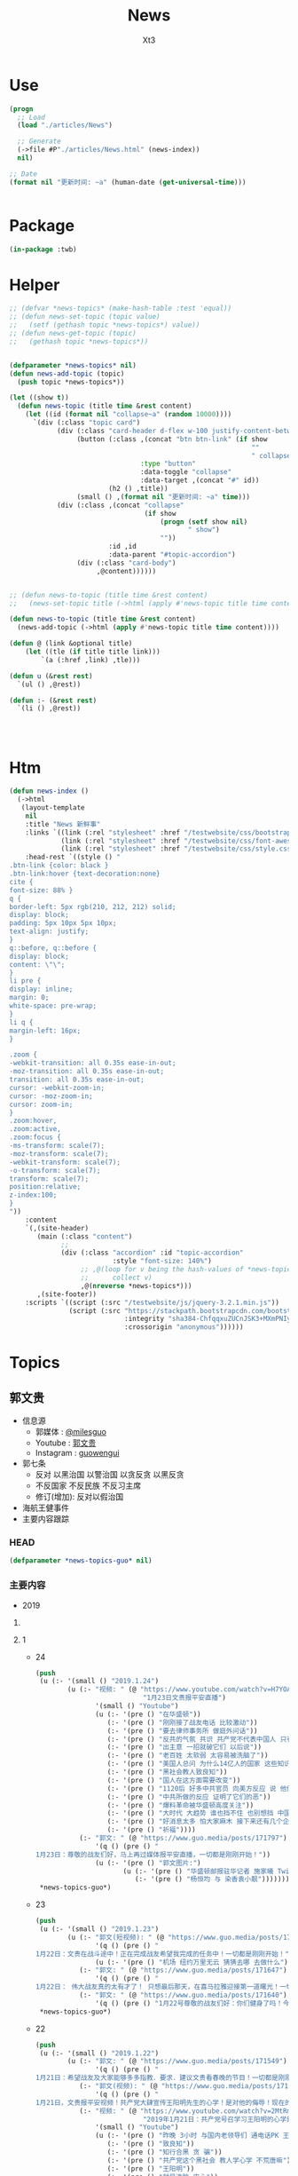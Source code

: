 #+TITLE: News
#+AUTHOR: Xt3


* Use
#+BEGIN_SRC lisp
(progn
  ;; Load
  (load "./articles/News")

  ;; Generate
  (->file #P"./articles/News.html" (news-index))
  nil)

;; Date
(format nil "更新时间: ~a" (human-date (get-universal-time)))


#+END_SRC

* Package
#+BEGIN_SRC lisp :tangle yes
(in-package :twb)
#+END_SRC
* Helper
#+BEGIN_SRC lisp :tangle yes
;; (defvar *news-topics* (make-hash-table :test 'equal))
;; (defun news-set-topic (topic value)
;;   (setf (gethash topic *news-topics*) value))
;; (defun news-get-topic (topic)
;;   (gethash topic *news-topics*))


(defparameter *news-topics* nil)
(defun news-add-topic (topic)
  (push topic *news-topics*))

(let ((show t))
  (defun news-topic (title time &rest content)
    (let ((id (format nil "collapse~a" (random 10000))))
      `(div (:class "topic card")
            (div (:class "card-header d-flex w-100 justify-content-between")
                 (button (:class ,(concat "btn btn-link" (if show
                                                             ""
                                                             " collapsed"))
                                 :type "button"
                                 :data-toggle "collapse"
                                 :data-target ,(concat "#" id))
                         (h2 () ,title))
                 (small () ,(format nil "更新时间: ~a" time)))
            (div (:class ,(concat "collapse"
                                  (if show
                                      (progn (setf show nil)
                                             " show")
                                      ""))
                         :id ,id
                         :data-parent "#topic-accordion")
                 (div (:class "card-body")
                      ,@content))))))


;; (defun news-to-topic (title time &rest content)
;;   (news-set-topic title (->html (apply #'news-topic title time content))))

(defun news-to-topic (title time &rest content)
  (news-add-topic (->html (apply #'news-topic title time content))))

(defun @ (link &optional title)
    (let ((tle (if title title link))) 
        `(a (:href ,link) ,tle)))

(defun u (&rest rest)
  `(ul () ,@rest))

(defun :- (&rest rest)
  `(li () ,@rest))




#+END_SRC
* Htm
#+BEGIN_SRC lisp :tangle yes
(defun news-index ()
  (->html
   (layout-template
    nil
    :title "News 新鲜事"
    :links `((link (:rel "stylesheet" :href "/testwebsite/css/bootstrap.min.css"))
             (link (:rel "stylesheet" :href "/testwebsite/css/font-awesome.min.css"))
             (link (:rel "stylesheet" :href "/testwebsite/css/style.css")))
    :head-rest `((style () "
.btn-link {color: black }
.btn-link:hover {text-decoration:none}
cite {
font-size: 88% }
q {
border-left: 5px rgb(210, 212, 212) solid;
display: block;
padding: 5px 10px 5px 10px;
text-align: justify;
}
q::before, q::before {
display: block;
content: \"\";
}
li pre {
display: inline;
margin: 0;
white-space: pre-wrap;
}
li q {
margin-left: 16px;
}

.zoom {      
-webkit-transition: all 0.35s ease-in-out;    
-moz-transition: all 0.35s ease-in-out;    
transition: all 0.35s ease-in-out;     
cursor: -webkit-zoom-in;      
cursor: -moz-zoom-in;      
cursor: zoom-in;  
}     
.zoom:hover,  
.zoom:active,   
.zoom:focus {
-ms-transform: scale(7);    
-moz-transform: scale(7);  
-webkit-transform: scale(7);  
-o-transform: scale(7);  
transform: scale(7);    
position:relative;      
z-index:100;  
}
"))
    :content
    `(,(site-header)
       (main (:class "content")
             ;; 
             (div (:class "accordion" :id "topic-accordion"
                          :style "font-size: 140%")
                  ;; ,@(loop for v being the hash-values of *news-topics*
                  ;;      collect v)
                  ,@(nreverse *news-topics*)))
       ,(site-footer))
    :scripts `((script (:src "/testwebsite/js/jquery-3.2.1.min.js"))
               (script (:src "https://stackpath.bootstrapcdn.com/bootstrap/4.1.3/js/bootstrap.min.js"
                             :integrity "sha384-ChfqqxuZUCnJSK3+MXmPNIyE6ZbWh2IMqE241rYiqJxyMiZ6OW/JmZQ5stwEULTy"
                             :crossorigin "anonymous"))))))
#+END_SRC
* Topics
** 郭文贵
- 信息源
  - 郭媒体 : [[https://www.guo.media/milesguo][@milesguo]]
  - Youtube : [[https://www.youtube.com/channel/UCO3pO3ykAUybrjv3RBbXEHw/featured][郭文贵]]
  - Instagram : [[https://www.instagram.com/guowengui/][guowengui]] 
- 郭七条
  - 反对 以黑治国 以警治国 以贪反贪 以黑反贪
  - 不反国家 不反民族 不反习主席
  - 修订(增加): 反对以假治国
- 海航王健事件
- 主要内容跟踪
*** HEAD
#+BEGIN_SRC lisp :tangle yes
(defparameter *news-topics-guo* nil)  
#+END_SRC

*** 主要内容
- 2019
**** COMMENT Template
- 1
  #+BEGIN_SRC lisp :tangle yes
(push
 (u (:- '(small () "2019..")
        (u (:- "视频: " (@ "" ""))
           (:- "郭文: " (@ "")
               '(q () (pre () ""))
               (u (:- '(pre () "")))))))
 ,*news-topics-guo*)
#+END_SRC
**** 1
- 24
  #+BEGIN_SRC lisp :tangle yes
(push
 (u (:- '(small () "2019.1.24")
        (u (:- "视频: " (@ "https://www.youtube.com/watch?v=H7YOA9eGiBY"
                           "1月23日文贵报平安直播")
               '(small () "Youtube")
               (u (:- '(pre () "在华盛顿"))
                  (:- '(pre () "刚刚接了战友电话 比较激动"))
                  (:- '(pre () "要去律师事务所 做庭外问话"))
                  (:- '(pre () "反共的气氛 共识 共产党不代表中国人 只有几个大坏蛋必须清除"))
                  (:- '(pre () "出主意 一招就破它们 以后说"))
                  (:- '(pre () "老百姓 太软弱 太容易被洗脑了"))
                  (:- '(pre () "美国人总问 为什么14亿人的国家 这些知识分子全都被打趴下 没人敢说话 为什么允许这几个这么折腾 被绑到它们的战车上 为什么对瞪着眼说谎的中共 每次说它都赢"))
                  (:- '(pre () "黑社会教人致良知"))
                  (:- '(pre () "国人在这方面需要改变"))
                  (:- '(pre () "1120后 好多中共官员 向美方反应 说 他们想干嘛 还想灭共产党 灭它们的几个领导人"))
                  (:- '(pre () "中共所做的反应 证明了它们的恶"))
                  (:- '(pre () "爆料革命被华盛顿高度关注"))
                  (:- '(pre () "大时代 大趋势 谁也挡不住 也别想挡 中国的世纪大变革 灭共"))
                  (:- '(pre () "好消息太多 怕大家麻木 接下来还有几个企业 慢慢说"))
                  (:- '(pre () "祈福"))))
           (:- "郭文: " (@ "https://www.guo.media/posts/171797")
               '(q () (pre () "
1月23日：尊敬的战友们好，马上再过媒体报平安直播，一切都是刚刚开始！"))
               (u (:- '(pre () "郭文图片:")
                      (u (:- '(pre () "华盛顿邮报驻华记者 施家㬢 Twitter:@gerryshih"))
                         (:- '(pre () "杨恒均 与 染香袁小靓")))))))))
 ,*news-topics-guo*)
#+END_SRC
- 23
  #+BEGIN_SRC lisp :tangle yes
(push
 (u (:- '(small () "2019.1.23")
        (u (:- "郭文(短视频): " (@ "https://www.guo.media/posts/171663")
               '(q () (pre () "
1月22日：文贵在战斗途中！正在完成战友希望我完成的任务中！一切都是刚刚开始！"))
               (u (:- '(pre () "机场 纽约万里无云 猜猜去哪 去做什么"))))
           (:- "郭文: " (@ "https://www.guo.media/posts/171647")
               '(q () (pre () "
1月22日： 伟大战友真的太有才了！ 只想最后那天，在喜马拉雅迎接第一道曙光！一切都是刚刚开始！")))
           (:- "郭文: " (@ "https://www.guo.media/posts/171640")
               '(q () (pre () "1月22号尊敬的战友们好：你们健身了吗！今天的纽约阳光明媚万里无云，但是非常非常的冷！也非常非常的舒服！我喜欢万里晴空又嘎嘎的冷的感觉……一切都是刚刚开始！"))))))
 ,*news-topics-guo*)
#+END_SRC
- 22
  #+BEGIN_SRC lisp :tangle yes
(push
 (u (:- '(small () "2019.1.22")
        (u (:- "郭文: " (@ "https://www.guo.media/posts/171549")
               '(q () (pre () "
1月21日：希望战友及大家能够多多指教．要求．建议文贵看春晚的节目！一切都是刚刚开始！")))
           (:- "郭文(视频): " (@ "https://www.guo.media/posts/171494")
               '(q () (pre () "
1月21日，文贵报平安视频！共产党大肆宣传王阳明先生的心学！是对他的侮辱！现在的王岐山就是明朝的太监刘谨！今天的中国共产党完全不能和当年明朝500年前的封建帝国相提并论！这是我们中国人的悲哀，当年的明朝文化开放！对少数民族的帮助！和当时对知识．文化人的尊重才诞生了明朝的几个大思想家！文人．如唐伯虎．王阳明．今天的共产党的统治！不会出现任何一个王阳明和唐伯虎……因为他们如果有那样的才华．就会被躲猫猫死被打飞机死！双规……这个学王阳明的政治运动将是一个中国的历史的政治．文化笑话……今天的中国没有知行合一！只有知行合黑！没有致良知！只有灭良知！这是中国人一个最黑暗的时代！")))
           (:- "视频: " (@ "https://www.youtube.com/watch?v=2MtRmwKRKqM"
                           "2019年1月21日：共产党号召学习王阳明的心学是对圣人的巨大侮辱……")
               '(small () "Youtube")
               (u (:- '(pre () "昨晚 3小时 与国内老领导们 通电话PK 王阳明心学"))
                  (:- '(pre () "致良知"))
                  (:- '(pre () "知行合黑 贪 骗"))
                  (:- '(pre () "共产党这个黑社会 教人学心学 不荒唐嘛"))
                  (:- '(pre () "王阳明"))
                  (:- '(pre () "就是洗脑 忠心"))
                  (:- '(pre () "老领导 嘴歪 国内的药吃了不行 美国原厂药吃了才好"))
                  (:- '(pre () "法治基金 大家留住证据 获取有效信息 卧底"))
                  (:- '(pre () "好人不会成为我的敌人 坏人才会"))
                  (:- '(pre () "祈福")))))))
 ,*news-topics-guo*)
#+END_SRC
- 21
  #+BEGIN_SRC lisp :tangle yes
(push
 (u (:- '(small () "2019.1.21")
        (u (:- "视频: " (@ "https://www.youtube.com/watch?v=qWfUTqS-5fI" "2019年1月20日王岐山，孟建柱．是如何执行南普陀计划！美国人是如何看待……对待！中国新的发誓我这一系列的奇怪的事情！")
               '(small () "Youtube")
               (u (:- '(pre () "法治基金 班农 认真 影响力 战略 宗教 中美贸易扯王八犊子 (我: 犊子 意为 孙子) "))
                  (:- '(pre () "一屋子 美金 金砖 钻石 的视频 盗国贼要那么多钱干嘛? "))
                  (:- '(pre () "中共国拿了十诫第一诫 孟建柱出的主意")
                      (u (:- `(cite () ,(@ "https://www.christianheadlines.com/contributors/michael-foust/china-bans-one-of-the-ten-commandments-as-part-of-national-policy.html"
                                           "China Bans One of the Ten Commandments as Part of ‘National Policy’")
                                    (small () "2019.1.9 ChristianHeadlines.com")))))
                  (:- '(pre () "习 临时演员 当了导演 还把剧本改了"))
                  (:- '(pre () "一尊 一党 一教"))
                  (:- '(pre () "不反习 还是 不敢反习? "))
                  (:- '(pre () "王岐山 西方为啥不报王岐山?"))
                  (:- '(pre () "刘特佐 孟建柱 孙立军"))
                  (:- '(pre () "华尔街听谁的? 王岐山 投中共国最多 (我: 华尔街 听钱的 谁给它们撒狗粮 它们就听谁的)"))
                  (:- '(pre () "春节文贵看春晚 班农 讲述 吴征 白宫遣返郭文贵事件 王岐山见面"))
                  (:- '(pre () "都恨习"))
                  (:- '(pre () "大伯说 要想害死谁 : 让他多吃 撑死他  买不动产 把现金都套进去  使劲夸 夸成神 天天给他磕头 磕死他"))
                  (:- '(pre () "美国人 太多喜欢中国人了"))
                  (:- '(pre () "体制恶 大部分都是好人"))
                  (:- `(cite () "班农 费城演讲: "
                             ,(@ "https://www.youtube.com/watch?v=j1RerUHtTIw&app=desktop"
                                 "America Fights Back: Our Economic War with China")))
                  (:- '(pre () "谁是美国的敌人 ? 中共一小撮坏人"))
                  (:- '(pre () "法治基金 为提供信息的人 提供庇护"))
                  (:- '(pre () "上周 一个对中最友好的基金 要捐楼 他们现在明白 中共一小撮坏人 绑架了国家人民 造成巨大威胁 他们就希望中国变好"))
                  (:- '(pre () "外国人对中共国完全不理解 完全懵XX"))
                  (:- `(cite () "战友之声翻译的 美国对中国全球持续扩张的 国防意义评估 2018.12 : "
                             ,(@ "https://cdn.discordapp.com/attachments/455062882992914434/535603678170578945/2018.pdf"
                                 "PDF下载链接")))
                  (:- '(pre () "昨天 路德和sara的节目 班农提到王岐山  节目才结束一会 北京就打电话来说 能不能别老提王岐山  控制着实权呢"))
                  (:- '(pre () "政事小哥的事 西方影响 既生政事小哥何生郭叔呢"))
                  (:- '(pre () "王健 法国着急了 下周有人来见面"))
                  (:- '(pre () "(42:00) 四大事件 : 刘特佐 海航 王健之死 吴征"))
                  (:- '(pre () "遣返郭文贵的信 假的"))
                  (:- '(pre () "吴征 与 郭先生 通话 涉及到习的部分  哪天放出来 就可能是潘多拉盒子开个小口"))
                  (:- '(pre () "别人不相信 你证明了 他相信了 这才是能力"))
                  (:- '(pre () "一个国家在保刘特佐"))
                  (:- '(pre () "祈福"))
                  (:- '(pre () "提供有效的相关信息 赚大钱 同时 受保护")))))))
 ,*news-topics-guo*)



#+END_SRC
- 20
  #+BEGIN_SRC lisp :tangle yes
(push
 (u (:- '(small () "2019.1.20")
        (u (:- "郭文(照片 短视频): "
               (@ "https://www.guo.media/posts/171104")
               " .. "
               (@ "https://www.guo.media/posts/171104")
               '(q () (pre () "
2019年1月19日按路德先生和Sara的要求采访班农先生关于法制基金的进展和如何保护战友和帮助政治庇护在中国被迫害的所有的同胞们！

1月19日：法治基金会议中！"))
               (u (:- `(cite ()
                             ,(@ "https://www.youtube.com/watch?v=tMSWOGPNtz8"
                                 "1/19/2019 路德SARA时评：独家采访班农先生，法治基金到底是否接受捐款，关注哪些方面？中美双方的冲突到底在哪里？川普团队到底是怎么看中共？")
                             (small () "Youtube")))
                  (:- '(pre () "法治基金 不接受 小额捐钱 防止中共捣蛋"))
                  (:- '(pre () "保护私人企业家 中共一小撮人是在掠夺"))
                  (:- '(pre () "如何保护? 在媒体上说出真相 让各国政府能够提供政治庇护 通过金融机构等联合施压和帮助 拿回被夺走的钱"))
                  (:- '(pre () "彭斯副总统 在哈德逊的演讲 非常有价值 值得大家学习"))
                  (:- '(pre () "反中共 不反中国人 美国的敌人是 中共的一小撮人"))
                  (:- '(pre () "以王岐山为首的一小撮人 就是 在玩把戏 操作股市获利 表面上代表国家和美国谈判 私底下都是保护自己的利益  美方都清楚它们在干什么 贸易是解决不了两国的根本性冲突"))
                  (:- '(pre () "中美的冲突会帮助中国改变 让中国人获得应有的人权"))))
           (:- "视频: " (@ "https://www.youtube.com/watch?v=jDRw3YqAX_w"
                           "2019年1月19日，文贵报平安视频，中共以假治国、以黑治国到了终结的时候，政事小哥事件在国内影响巨大，这是一个让美国人都恐惧的标志性事件。")
               '(small () "Youtube")
               (u (:- '(pre () "和 班农 华盛顿朋友 有5小时的会"))
                  (:- '(pre () "假牙"))
                  (:- '(pre () "有幸获得 政事小哥的照片"))
                  (:- '(pre () "无论发生怎么 都挡不住 14亿中国人民有法治民主自由"))
                  (:- '(pre () "王阳明 和某常委论过"))
                  (:- '(pre () "没有信仰 再没法 还有底线吗?"))
                  (:- '(pre () "以法管人 以神管心"))
                  (:- '(pre () "戒律"))
                  (:- '(pre () "怎么对付川普 中共高层:\"玩呗\""))
                  (:- '(pre () "拍马屁 搞运动 经济一塌糊涂 假 骗"))
                  (:- '(pre () "战友 要先保证安全 才是战友"))
                  (:- '(pre () "祈福"))))
           (:- "郭文: " (@ "https://www.guo.media/posts/170946")
               '(q () (pre () "
1月19日：真实的政事小哥比刘徳华这个时候还帅……我看到了他的好多照片！太帅了……我要是女人👩我非他不嫁！而且满脸的纯净自然！不敢相信此世有此男……一点都不夸张的说！他俩就像双胞胎！小哥的鼻子更好看！眉毛浓的多！怪不得人家能金屋藏痘呢……却实有实力……"))))))
 ,*news-topics-guo*)
#+END_SRC
- 19
  #+BEGIN_SRC lisp :tangle yes
(push
 (u (:- '(small () "2019.1.18")
        (u (:- "郭文: " (@ "https://www.guo.media/posts/170894")
               '(q () (pre () "
1月18日：尊敬的战友们好！国内现在是风声鹤唳！草木皆兵！这正是我们爆料革命与14亿同胞的内心呼应的结果！盗国贼是极少数的一小撮邪恶的人！他与我们14亿人民真的开战！他们不堪一击！2019年将是全世界讨伐中共的关键一年！咱们走着看！一切都是刚刚开始！"))
               (u (:- '(pre () " 2019.1.17 全国公安厅局长会议 赵克志：防范抵御\"颜色革命\"，打好政治安全保卫仗"))))
           (:- "视频: " (@ "https://www.youtube.com/watch?v=5yx1SOODGpc"
                           "2019年1月18日政事小哥！因为受共产党对家人的迫害威胁，不得不离开过爆料革命！这更加坚定了摧毁流氓CCp的决心！以实际行动为战友报仇！一切都是刚刚开始")
               '(small () "Youtube")
               (u (:- '(pre () "作证 开发"))
                  (:- '(pre () "政事小哥 立地成佛 修成正果 贡献非凡 金屋藏豆一笔勾销"))
                  (:- '(pre () "(3:00) 对政事小哥说的三句话: ")
                      (u (:- '(pre () "没有遇到爆料革命 你不知道你是谁"))
                         (:- '(pre () "好好对家人好 照顾好家人"))
                         (:- '(pre () "砸锅尽管砸 但千万千万别上中共的当 别跟中共那个那个靠近它 (我: 别被骗回大陆 不能拿它们的钱 被玷污 我相信小哥的聪明 不会上当)"))))
                  (:- '(pre () "希望别关频道和推特 发发风花雪月 甚至砸锅都行 这手艺别扔了 能听到你声音 2020中共完 最起码可以上CCTV谈谈自己的心路历程"))
                  (:- '(pre () "这一天的到了太正常不过了 过去Sara和路德挺过来了 但不是每一个人都挺得过来 也不是每个人都应该挺得过来 被中共威胁 谁都挺不住 郭先生流泪了的时候 都不让大家知道"))
                  (:- '(pre () "这就是 为什么要灭中共 政事小哥刚刚的遭遇 就是 鲜生生的例子"))
                  (:- '(pre () "一定拿回属于你的公正和安全 让它们付出巨大的代价"))
                  (:- '(pre () "祈福"))))
           (:- "视频: " (@ "https://www.youtube.com/watch?v=xnSg5NmP0Bc"
                           "郭文贵告诉大家赚几千亿美元的秘诀！")
               '(small () "Youtube")
               (u (:- '(pre () "战友问怎么挣钱"))
                  (:- '(pre () "多少钱算够啊 有法治才能保财"))
                  (:- '(pre () "(5:00) 只要提供 在美中共国上市公司的作假材料和相关信息 可获得15%到30%这家公司非法所得 作为奖励 并且 法治基金 可为你在政治上得到庇护 提供律师 安全保障"))
                  (:- '(pre () "任何知道 国营企业在海外并购中 利用行贿腐败 以及 做的非法交易信息 等 提供者待遇同上"))
                  (:- '(pre () "任何掌握了盗国贼在海外藏匿的财富的信息 同上"))
                  (:- '(pre () "学会掌握它们的相关信息 都是钱"))
                  (:- '(pre () "战略性合作伙伴 捐4亿美元 只要求为 提供信息的相关人 提供安全保障"))
                  (:- '(pre () "达沃斯 美方不去 岐山同志 相当倒霉呀"))
                  (:- '(pre () "几万亿的美金 藏在哪?"))
                  (:- '(pre () "祈福")))))))
 ,*news-topics-guo*)
#+END_SRC
- 18
  #+BEGIN_SRC lisp :tangle yes
(push
 (u (:- '(small () "2019.1.18")
        (u (:- "郭文(图片): "
               (@ "https://www.guo.media/posts/170629")
               (@ "https://www.guo.media/posts/170628")
               '(q () (pre () "
2018年美国对中国全球待续扩张的国防意义评估"))
               (u (:- `(cite () "PDF文件: 战友之声 discord 下载郭先生视频文字 区: "
                             ,(@ "https://cdn.discordapp.com/attachments/455062882992914434/535603678170578945/2018.pdf"
                                 "下载链接")))))
           (:- "视频: " (@ "https://www.youtube.com/watch?v=JH9z8gkNbCI"
                           "2019年1月17日尊敬的战友们好：中美贸易谈判崩裂意味着什么🤔文贵在这里向你们报告一下！一切都是刚刚开始！")
               '(small () "Youtube")
               (u (:- '(pre () "没有战友 我什么都不是  不放弃 不抛弃 不忘记 袍泽之情"))
                  (:- '(pre () "打架 三招"))
                  (:- '(pre () "中美贸易谈判 咔嚓 结果非常滑稽"))
                  (:- '(pre () "据中方参与者昨天告知 已经做好了最坏的打算 美方加关税 取消香港自贸区的权益 南海和台海的动作 的标准方案")
                      (u (:- '(pre () "第二方案 把中共国踢出WTO 香港护照签证问题 派兵到台湾巡游驻扎"))
                         (:- '(pre () "第三方案 掐能源供给线 联俄抗共 全面封杀 对在西方的情报企业下手 金融制裁"))))
                  (:- '(pre () "别野 (我: 搜了下看到 \"别墅在野 简称别野\" 逗死我了 墅和野这两个字啊 跑远了)"))
                  (:- '(pre () "中美的冲突 不是贸易的问题 是价值观 意识形态 宗教信仰 你死我活的问题"))
                  (:- '(pre () "钟摆效应 川普 马拉哥 "))
                  (:- '(pre () "基金 投 张首晟 刮胡刀"))
                  (:- '(pre () "法治基金"))
                  (:- '(pre () "感谢战友发来的 宗教迫害的 相关视频文字"))
                  (:- '(pre () "祈福"))))
           (:- "视频: " (@ "https://www.youtube.com/watch?v=dodjLKdrL9E"
                           "2019年1月17日尊敬的战友们好，你们健身了吗！文贵向你们报告出席华盛顿一系列的活动和几个重大的采访。")
               '(small () "Youtube")
               (u (:- '(pre () "浇水运动"))
                  (:- '(pre () "媒体采访 关于: 台海 中美贸易"))
                  (:- '(pre () "28 29 30 邓小平与美国签和平条约50年的活动 被邀请参加 (我: 应该是 邓小平访美40周年的活动)")
                      (u (:- '(pre () "1979.1.28-2.5 邓小平对美国进行正式访问 中共国成立后的 领导人 首次访美 并 签署一些科技和文化等方面等合作协议"))
                         (:- '(pre () "(我: 不过可惜 10年后 从开明的形象 转变为了 屠夫) "))))
                  (:- '(pre () "去华盛顿作证"))
                  (:- '(pre () "又有好消息 回头再说")))))))
 ,*news-topics-guo*)
#+END_SRC
- 17
  #+BEGIN_SRC lisp :tangle yes
(push
 (u (:- '(small () "2019.1.17")
        (u (:- "郭文: " (@ "https://www.guo.media/posts/170399")
               '(q () (pre () "
1月16日：梁贯军这货是美国公民呀……咋老是与中共中央统战部……情报机关的人在一起昵😂😂😂(昔日里的光环成了今天的锁链。昔日里的荣耀成了今天的手铐。)")))
           (:- "视频: " (@ "https://www.youtube.com/watch?v=NFGurZeZZ2Y"
                           "1月16日 王健被谋杀之密有了重大进展。吴征还有博讯, 马蕊强奸案有了重大的实质性的证据证明吴征被CCP控制")
               '(small () "Youtube")
               (u (:- '(pre () "好消息: 王健案 南法的停尸间有重大突破 收尸人 证人取证  吴征博讯的诉讼 收到重大有利证据"))
                  (:- '(pre () "春晚收到的威胁 刘呈杰"))
                  (:- '(pre () "戒骄戒躁"))
                  (:- '(pre () "中共 新蓝金黄力量 新人新面孔"))
                  (:- '(pre () "日本 秘密合作协议 调查在日盗国贼资产"))
                  (:- '(pre () "祈福"))))
           (:- "视频: " (@ "https://www.youtube.com/watch?v=LfQVbNK6XW4"
                           "2019年1月16日，报平安直播，因春晚收到了国内盗国贼各方的威胁，以及接下来将对盗国贼子女海外资产的一系列行动，慈善基金可能将成为第一个有回报的慈善基金。")
               '(small ( ) "Youtube")
               (u (:- '(pre () "受访 海外 洗黑钱 家人资产 "))
                  (:- '(pre () "讨论 法治基金 是否 能够反馈奖励"))
                  (:- '(pre () "马斯克 特斯拉 工厂 钻石"))
                  (:- '(pre () "春晚 受威胁  希望大家提供国内受迫害的证据"))
                  (:- '(pre () "祈福")))))))
 ,*news-topics-guo*)
#+END_SRC
- 16
  #+BEGIN_SRC lisp :tangle yes
(push
 (u (:- '(small () "2019.1.16")
        (u (:- "郭文: " (@ "https://www.guo.media/posts/170183")
               '(q () (pre () "
1月15日：这个人和孟建柱啥子关系嘛……都一起干过啥子嘛🦅🦅🦅😂😂😂 米沙美女居然挖到2012的报道 干得好👏🏾👏🏾 河北人孟繁巨衣锦还乡 重点在 80年代被党派到美国 80年代的海外特工统战布局是最关键 #孟繁巨 #金立群 都是 但经费呢 放心 党产在周恩来时代就在欧美布好局了 不然姚依林哪有那么多钱给王岐山买房子 老姚家都海外玩百年了 谁说周恩来无后？")))
           (:- "郭文: " (@ "https://www.guo.media/posts/170180")
               '(q () (pre () "
1月15日：中国什么时候能出一个如此＂邪恶＂的政治大家呀……美国之所以强大．那个年代美国媒体可以如此批评总统！而不被抄家灭门！"))
               (u (:- '(pre () "美国华盛顿总统 费城曙光报"))))
           (:- "郭文(报平安 短视频): " (@ "https://www.guo.media/posts/170125")
               '(q () (pre () "
1月15号尊敬的战友们好！你们健身了吗！两天前！我出去见朋友！ccpC 多人跟踪我！这种懦弱的表现真的是丢人现眼！他们这种做法一定会受到美国的法律的严惩😡一切都是刚刚开始！"))))))
 ,*news-topics-guo*)
#+END_SRC
- 15
  #+BEGIN_SRC lisp :tangle yes
(push
 (u (:- '(small () "2019.1.15")
        (u (:- "视频: " (@ "" ""))
           (:- "郭文: " (@ "https://www.guo.media/posts/169807")
               '(q () (pre () "
1月14日： 热闹了……这比什么都让西方国家明白什么叫共产主义！https://www.google.com/amp/s/udn.com/news/amp/story/7332/3593189"))
               (u (:- '(pre () "加拿大人 罗伯特·劳埃德·谢伦伯格(Robert Lloyd Schellenberg) 经过一天的重审后 因走私毒品罪当庭判其死刑"))
                  (u (:- '(pre () "2014.12.1 被捕"))
                     (:- '(pre () "间隔: 16个月"))
                     (:- '(pre () "2016.3.15 开庭审理"))
                     (:- '(pre () "间隔: 32个月"))
                     (:- '(pre () "2018.11.20 一审 宣判15年 上诉"))
                     (:- '(pre () "间隔: 39天"))
                     (:- '(pre () "2018.12.29 二审 裁定发回重审"))
                     (:- '(pre () "间隔: 15天"))
                     (:- '(pre () "2019.1.14 重审一天后 一审 宣判死刑"))))))))
 ,*news-topics-guo*)
#+END_SRC
- 14
  #+BEGIN_SRC lisp :tangle yes
(push
 (u (:- '(small () "2019.1.14")
        (u (:- "郭文(报平安 视频): " (@ "https://www.guo.media/posts/169785")
               '(q () (pre () "
1月14日：尊敬的战友们好！你们健身了吗！你们知道昨天我昨天去见的是谁吗！一切都是刚刚开始！"))
               (u (:- '(pre () "昨天见的老人家 是他当年让郭先生建了摩根中心 老人家对中共的看法 坚定的支持郭先生"))))
           (:- "郭文(照片): " (@ "https://www.guo.media/posts/169719")
               '(q () (pre () "
1月13日：尊敬的战友们好！今天我去外面拜访几个朋友！借机去浪了一把！就是开林宝坚尼的SUV压马路！兜风……现在录视频向战友们汇报一下！文贵出去浪的感觉！一切都是刚刚开始！")))
           (:- "视频: " (@ "https://www.youtube.com/watch?v=uK3046HQ6Cw"
                           "1月13日：尊敬的战友们好！今天我去外面拜访几个朋友！借机去浪了一把！就是开林宝坚尼的SUV压马路！兜风……现在录视频向战友们汇报一下！文贵出去浪的感觉！一切都是刚刚开始！")
               '(small () "Youtube")
               (u (:- '(pre () "四轮转向"))
                  (:- '(pre () "中共国神州飞船能造 这好车怎么就不行呢")))))))
 ,*news-topics-guo*)
#+END_SRC
- 13
  #+BEGIN_SRC lisp :tangle yes
(push
 (u (:- '(small () "2019.1.13")
        (u (:- "郭文: " (@ "https://www.guo.media/posts/169530")
               '(q () (pre () "
香港的国际大都市，东方之珠的地位和荣耀就这样毁在共产党的手里了 文贵说香港在中共的统治下正在一步步变成臭港，名不虚传啊"))
               (u (:- `(cite () "郭文图片内报道: "
                             ,(@ "https://www.scmp.com/news/hong-kong/hong-kong-economy/article/2169001/how-changes-schengen-area-entry-policy-will-affect"
                                 "How changes to Schengen Area entry policy will affect Hongkongers
")
                             (small () "2018.10.18 South China Morning Post")))))
           (:- "视频: 郭先生视角 " (@ "https://www.youtube.com/watch?v=Y0YOSuEWfpk"
                                      "2019年1月12日8，老百姓怕共产党，共产党怕洋人 9，有钱人欺负穷人，但是怕政府；官员怕中纪委，中纪委怕证据 10，陈刚是中国政坛唯一横跨三届的官员 11 张海")
               '(small () "Youtube")
               (u (:- `(cite () ,(@ "https://www.youtube.com/channel/UCb26OMFiaYxaqe5pSoIVl6A"
                                    "楚门看世界true man view world dx/dt")))
                  (:- '(pre () "个人生活和经历 不是重点 关注爆料革命才是"))
                  (:- '(pre () "幼年 文革后期 家人是被下放到东北吉林省磐石县红旗岭镇 军事特区 镍矿 吉林镍业 当地生活情况 经历 哥哥们的伤 母亲 家庭 信天信神"))
                  (:- '(pre () "中国女人 孝敬父母"))
                  (:- '(pre () "刘志华案 是挑战中共的初试 人生最大的挑战还根本没有出现呢 所有的这些都是历练 在与刘志华战斗的过程中 更深入的了解了中纪委 安全情报部门 结交了很多朋友 弄明白了中共的运作"))
                  (:- '(pre () "谣言不攻自破 是最大骗局 谣言不攻不破"))
                  (:- '(pre () "食物链 (我: 哈哈哈 怕外国人)"))
                  (:- '(pre () "陈刚"))
                  (:- '(pre () "世界靠实力 富家穷养 要经历挫折"))
                  (:- '(pre () "袁宝璟 60后70后 改革开放后 对袁宝璟事件的震撼 坚定了郭先生和秘密战友发誓要灭中共 否则就被中共灭"))
                  (:- '(pre () "李友 方正前身太阳证劵 湖南  张海 叶家 北大"))
                  (:- '(pre () "贺国强 北大方正"))
                  (:- '(pre () "李友 西山会 毒丸计划  李友 马健 1.6亿股票  令计划令谷  李友在昌平豪宅四合院存有其所有见人的录音录像和酒店领导的视频"))
                  (:- '(pre () "远离共产党 珍惜生命"))
                  (:- '(pre () "孟建柱 小阎王 正在准备孟建柱的料 派人到国内调查他的经历"))
                  (:- '(pre () "羡慕海航20万倍的发展 ? 当然不羡慕"))
                  (:- '(pre () "燕京饭店 蔡鄂生"))
                  (:- '(pre () "盗国计划 王岐山反腐"))
                  (:- '(pre () "海航是第一枪"))
                  (:- '(pre () "王健之死  事实证据 开棺验尸"))
                  (:- '(pre () "吴小晖 王瑞林给气死了"))
                  (:- '(pre () "90后 长江后浪推前浪 一代更比一代强"))
                  (:- '(pre () "90后的机会 不要一代更比一代娘 不要自私 男的要阳刚 女的要母仪天下 "))
                  (:- '(pre () "别听爹妈话 感激很早就离开了中共洗脑之地 学校 送进了最好的教育地 监狱"))
                  (:- '(pre () "三灾两骗 教育部精神灾难 政法委 外交部  人民银行 财政部"))
                  (:- '(pre () "今人胜古人"))
                  (:- '(pre () "墨迹 娘气"))
                  (:- '(pre () "90后要出现改变历史的大人物  男子汉 女强人(母仪天下 能让孩子服气 以身作则的)"))
                  (:- '(pre () "90后要通过互联网 认识世界 接近信仰 远离中共的丑恶 享受财富 不要做财富的奴隶"))
                  (:- '(pre () "支持爆料革命 同时 保护自己 注意安全 但也不要保持沉默 听爹妈的话只要活着别惹事 在安全的情况下 一定要有信仰有追求"))
                  (:- '(pre () "娘 绝不是指生理上表面上的 而是人生境界"))
                  (:- '(pre () "楚门世界电影 楚门看世界 trun man 真人"))
                  (:- '(pre () "90后 非常 真实 直接 自我 要能多一点分享 一点责任 再加上信仰 就是阳刚的 "))
                  (:- '(pre () "敢说 不随便 说得高 但不装"))
                  (:- '(pre () "执行力"))
                  (:- '(pre () "追求真实"))
                  (:- '(pre () "战友之声 广告"))
                  (:- '(pre () "祈福"))))
           (:- "郭文: " (@ "https://www.guo.media/posts/169435")
               '(q () (pre () "
1月12日：尊敬的战友们好！你们健身了吗！我正在健身中，为了准备今天接受．楚门世界］九零后战友的采访，早早起来锻炼！健身一切都是刚刚开始！"))))))
 ,*news-topics-guo*)
#+END_SRC
- 12
  #+BEGIN_SRC lisp :tangle yes
(push
 (u (:- '(small () "2019.1.12")
        (u (:- "视频: " (@ "https://www.youtube.com/watch?v=KOOVXkZN-WU"
                           "战友之声 郭文贵1月11日直播(完整版）政法委这个名字怎么来的？CCAV 就是个妓院，睡遍天下！！CCP各种造假怎来的？")
               '(small () "Youtube")
               (u (:- '(pre () "试直播 因为巨量骇客攻击"))
                  (:- '(pre () "美元会起起伏伏 都藏美元 没人藏人民币 未来港币会不存在 人民币会不值钱"))
                  (:- '(pre () "翻墙被抓 杀鸡给猴看 吓唬胆小的"))
                  (:- '(pre () "军管可能性0 中共就是瞬间崩塌 某些人被干掉 历史上闹闹腾腾很少 主要是因外力介入 "))
                  (:- '(pre () "秦城又扩建了 它们就靠威胁 给它们好好干 不然就抓你"))
                  (:- '(pre () "二环 五环 城市和乡村的差距 东北污染"))
                  (:- '(pre () "上海老领导 说 老百姓 挣钱自己好 赔钱找政府"))
                  (:- '(pre () "党控制一切 但不承担责任"))
                  (:- '(pre () "政法委 认为老百姓就是刁民 就得抓得关"))
                  (:- '(pre () "崔永元 王清林 高院卷宗丢失事件 政法委 介入 完"))
                  (:- '(pre () "邓小平 当年见郭先生的一个叔叔说 文化大革命 共产党被害的高官 最可怕的党的运动是 让你死死不了 让你活活不好 让孩子好好读书 能出国出国 千万别当共产党官员 "))
                  (:- '(pre () "啥叫政法委 政法伪"))
                  (:- '(pre () "你爱党 党爱你吗?"))
                  (:- '(pre () "央视 妓院"))
                  (:- '(pre () "郭先生全面参与中央电视台大楼的设计 大楼是由刚刚被抓的陈刚决定的 过去十几年北京的建筑规划都是他决定的 郭先生帮助介绍了设计师规划师 太了解这些建筑设计的含义了"))
                  (:- '(pre () "央视节目主持人 塞号码 求包养  太多了  朱军"))
                  (:- '(pre () "班农先生 达赖喇嘛的视频"))
                  (:- '(pre () "世界的核心就是秘密 郭先生就是揭秘人"))
                  (:- '(pre () "祈福"))))
           (:- "视频: " (@ "https://www.youtube.com/watch?v=JNJZssCMXXw" "1月11号：文贵报平安视频！尊敬的战友们好你们健身了吗！一切都是刚刚开始！")
               '(small () "Youtube")
               (u (:- '(pre () "得知 国内对爆料革命的恐惧 已到深入骨髓的程度"))
                  (:- '(pre () "生活必需品")))))))
 ,*news-topics-guo*)
#+END_SRC
- 11
  #+BEGIN_SRC lisp :tangle yes
(push
 (u (:- '(small () "2019.1.11")
        (u (:- "郭文: " (@ "https://www.guo.media/posts/168969")
               '(q () (pre () "
我们应该高度关注这个海航集团的这些盗取人民的财富．谁买．什么价格．钱去哪儿了……我们不能再让王岐山等盗盗国贼们以盗取我们的财富做诱饵．再骗盗我们一次！睁开双眼吧14亿同胞们！一切都是刚刚开始！ 这是咋的了……王岐山与海航集团是要趁机加快海航破产呀！ 目的不就是债留银行！钱进国外吗！大家相信海航集团的有任何一笔贷款是合法的吗？没有王岐山．贯军．刘呈杰……等！他能贷款几千亿吗？他现在卖卖卖．赔了钱谁给谁负责！有人有罪吗？海航．陈峰．北大集团．李友．如果没有腐败……骗贷……过去几年的反腐运动就是．灭口的黑吃黑．以贪反贪的盗国行动……我们能让他们得逞吗？ 王健之死的真相就是上天赐予我们灭你们盗国贼的一个开门砖！一切都是刚刚开始！ https://mp.weixin.qq.com/s/KEGJqiPCLyXs1IgnUB5S2w
"))
               (u (:- '(pre () "郭文图片: 报道:\"世界最大资产出售狂潮|海航集团处置资产清单\" 链接在郭文中 "))))
           (:- "郭文: " (@ "https://www.guo.media/posts/168909")
               '(q () (pre () "
这是咋的了……王岐山与海航集团是要趁机加快海航破产呀！ 目的不就是债留银行！钱进国外吗！大家相信海航集团的有任何一笔贷款是合法的吗？没有王岐山．贯军．刘呈杰……等！他能贷款几千亿吗？他现在卖卖卖．赔了钱谁给谁负责！有人有罪吗？海航．陈峰．北大集团．李友．如果没有腐败……骗贷……过去几年的反腐运动就是．灭口的黑吃黑．以贪反贪的盗国行动……我们能让他们得逞吗？ 王健之死的真相就是上天赐予我们灭你们盗国贼的一个开门砖！一切都是刚刚开始！ https://mp.weixin.qq.com/s/KEGJqiPCLyXs1IgnUB5S2w")))
           (:- "郭文: " (@ "https://www.guo.media/posts/168867")
               '(q () (pre () "
1月10日：这个关于圣者达赖嗽嘛……的一生中第二次写给中共的亲笔信……原件！及关于西藏人民命运的几个决定……这是关乎所有佛教徒！几千万圣者的信徒．14亿人民未来的信仰自由的关键视频．信件原始资料！记录了二十几个小时的视频及录音！是时候让世界人民看清楚CCP对西藏人民的……拖．骗．吓．蒙．谣．的流氓手段了！接下来我会陆续爆出西藏2008年的所谓的314事件！的诸多真相及视频．中南坑的批示文件．到底死了多少人！西藏人是如何被杀害的……这是我们爆料革命追求信仰自由的新中国的开始篇！一切都是刚刚开始！")))
           (:- "视频: " (@ "https://www.youtube.com/watch?v=-s2bCVFEu64"
                           "1月10日报平安视频：文贵请战友投票决定：文贵看春晚包不包...")
               '(small () "Youtube")
               (u (:- '(pre () "袁建斌 2018.10.31的庭外质询"))
                  (:- '(pre () "不要轻视律师 不要玩弄法律"))
                  (:- '(pre () "恶心人的案子 被 美国律师协会 研究"))
                  (:- '(pre () "新疆视频 \"自愿去接受再教育\" 假的难以置信 中共就敢把所有人都当白痴"))
                  (:- '(pre () "吴征 怎么就能骗几十年都能成功? "))
                  (:- '(pre () "已授权 路德和战友之声 做关于 这些案子的节目 让国人学习 美国的法律 司法程序 对追求依法治国 喜马拉雅非常重要"))
                  (:- '(pre () "法治基金 的 口号 征集  一句话"))
                  (:- '(pre () "春节 爆大料 时间除夕夜 初二再来播上三天 反中共娱乐洗脑"))
                  (:- '(pre () "春节可能的安排 要不要 投票决定")
                      (u (:- '(pre () "凯琳女士"))
                         (:- '(pre () "班农先生 吴征 白宫遣返郭文贵 习的亲笔信 相关事"))
                         (:- '(pre () "达赖喇嘛的绝密视频 大西藏 回国 宗教地位 等问题 如果春节放这个视频 战友们要沐浴更衣 正襟危坐"))
                         (:- '(pre () "盘古蛇的视频"))
                         (:- '(pre () "江志成的猛料 孟孙的新料"))
                         (:- '(pre () "中央电视台 主持人 新料 找钥匙等的故事"))
                         (:- '(pre () "港台的猛料"))))
                  (:- '(pre () "1.20后 需要郭先生授权 才能发布和编辑郭先生相关的视频"))
                  (:- '(pre () "中美贸易谈判 滑稽的结果"))
                  (:- '(pre () "学法 依法灭共"))
                  (:- '(pre () "祈福"))
                  (:- '(pre () "未来授权 战友的媒体 播 过去1年 对郭先生香港南湾房子的盗扰 和 非法查封资产的 文件 录像 等  粤语 繁体英文字幕  私人企业家一定要看"))
                  (:- '(pre () "2019 要培养大量挺郭爆料的媒体 让他们火起来"))
                  (:- '(pre () "一切都是刚刚开始"))))
           (:- "郭文: " (@ "https://www.guo.media/posts/168841")
               '(q () (pre () "
2015年1月10日－2018年1月10日……是王岐山．孟建柱．孙力军．吴征．对我18位家人．270位同事．抓捕……陷害文贵！的惊天阴谋！彻底改变文贵的这一重大政治冤案的四周年！2017年文贵与战友们一起爆料革命！这是上天给我的礼物🎁给我的责任！给我的使命！我将用我的生命和一切来回报．实现．战友们的恩情和上天的使命！以法灭共！实现法治！信仰自由！的新中国！感恩所有的战友们！和同事们！家人们过去四年给文贵的支持和帮助！一切都是刚刚开始。"))))))
 ,*news-topics-guo*)
#+END_SRC
- 10
  #+BEGIN_SRC lisp :tangle yes
(push
 (u (:- '(small () "2019.1.10")
        (u (:- "郭文(报平安 视频): " (@ "https://www.guo.media/posts/168658")
               '(q () (pre () "
1月9日：文贵报平安视频！尊敬的战友们好！你们健身了吗！一切都是刚刚开始！"))
               (u (:- '(pre () "赢官司 依法惩戒恶心人")))))))
 ,*news-topics-guo*)
#+END_SRC
- 9
  #+BEGIN_SRC lisp :tangle yes
(push
 (u (:- '(small () "2019.1.9")
        (u (:- "视频: " (@ "https://www.youtube.com/watch?v=-cbC6lVnM24"
                           "1月8日文贵报平安视频")
               '(small () "Youtube")
               (u (:- '(pre () "健身"))
                  (:- '(pre () "文贵看春晚 搞不搞 怎么搞? 提建议"))
                  (:- '(pre () "济南 经济 癌症爆发率 "))
                  (:- '(pre () "江 孟 王 等 权力势力"))
                  (:- '(pre () "金屋藏豆"))
                  (:- '(pre () "好消息 看路德和战友之声的信息"))
                  (:- '(pre () "美国藏富于民 法律"))
                  (:- '(pre () "祈福"))))
           (:- "郭文: " (@ "https://www.guo.media/posts/168442")
               '(q () (pre () "
1月8日：尊敬的战友们好！你们健身了吗！10．20！也就是二十分钟后在郭媒体报平安直播！一切都是刚刚开始！"))
               (u (:- '(pre () "郭文照片: 海陆空"))))
           (:- "郭文: " (@ "https://www.guo.media/posts/168425")
               '(q () (pre () "
致郭新年贺词： 尊敬的郭大夫： 我们家14亿人口，这几十年来，不停的有人得进不起医院病，上不起学病，住不起房病，养不起老病，下不起葬病，惹不起👮 病，翻墙被喝茶病，还有些人因为眼瞎得了感恩流氓病😳😳，，，，，，我们已经很努力的学习各种有毒食品鉴别术，但是最近居然得知，空中漂浮的雾霾，还有官方曾引进的转基因食品会让我们家孩子们得癌症概率加大，并且得癌会呈年轻化！这叫我们根本防不胜防啊！我不知道我们家这是怎么了？怎么要承受这样的诅咒呢。[大哭] 自从听了郭大夫的病情解析，我们才明白我们患的是共产癌，此病如不根除病原体，乃属不治之症，并会世代相传。 郭大夫您不光让我们看清楚了存在于我们生活中的病原体，也给了我们根除病原体的处方，最！最！最为可贵的是，郭大夫您为勤劳了几十年，奋斗了几代人都还没富裕起来的我们免了处方费和手术费！并且还自己准备了一些钱，准备给得被迫害病的人资助他们治病过程中的营养费[害羞]。。 我家人多，大多数是明白人儿，知道您是在救我们，我们对您心怀不尽不尽的感激，但也不乏糊涂蛋😒妄图以和病原体结盟来图谋个人眼前利益，致整个家族世世代代的利益而不顾，这些人得的是自撅坟墓病[左哼哼][右哼哼]。等到郭大夫手术完成那天，就让这些人和病原体一起作为癌细胞承担罪的代价吧！[奋斗]"))))))
 ,*news-topics-guo*)
#+END_SRC
- 8
  #+BEGIN_SRC lisp :tangle yes
(push
 (u (:- '(small () "2019.1.8")
        (u (:- "郭文: " (@ "https://www.guo.media/posts/168261")
               '(q () (pre () "
马来西亚Jho Low的事件将成为世界上前所未有的共同关注的一个巨大的腐败案子，也是打开CCP腐败控制其他国家的最有代表性的案子,拭目以待！"))
               (u (:- `(cite () ,(@ "https://www.wsj.com/articles/how-china-flexes-its-political-muscle-to-expand-power-overseas-11546890449"
                                    "WSJ Investigation: China Offered to Bail Out Troubled Malaysian Fund in Return for Deals")
                             (small () "2019.1.7 The Wall Street Journal")))))
           (:- "视频: " (@ "https://www.youtube.com/watch?v=nxbowZWGrYo"
                           "郭文贵1月7日(两段):谈马云的爱情观和被双规的成钢.跟战友聊天.")
               '(small () "Youtube")
               (u (:- '(pre () "战友发的信息 干休所 广东"))
                  (:- '(pre () "原北京副市长陈刚被抓  栽赃郭先生 今年还会继续栽"))
                  (:- '(pre () "蚊子和大象"))
                  (:- '(pre () "预测 中共干的事"))
                  (:- '(pre () "让海航再飞会"))
                  (:- '(pre () "美国朋友春节要来点猛的 中美贸易将有戏剧性变化 对台 对新疆西藏基督教等 有一系列政策  两党间就一件事是统一的 就是 反共"))
                  (:- '(pre () "马云 被抢了"))
                  (:- '(pre () "美证监会 调查中共国在美上市公司财务问题 任何人有关键信息提供 会有15%-30%回报"))
                  (:- '(pre () "刘特佐 美国认为是打开自己司法腐败的钥匙 是打开中共东南亚情报系统等的钥匙"))
                  (:- '(pre () "庄烈宏先生 不要上当 不要理那些无理的问题"))
                  (:- '(pre () "下周去华盛顿作证 宗教相关 感谢新疆朋友发的视频 有证据视频的都发给郭先生"))
                  (:- '(pre () "依法治国 信仰中国"))
                  (:- '(pre () "器官移植"))
                  (:- '(pre () "祈福"))
                  (:- '(pre () "(熬骇客部分)"))
                  (:- '(pre () "背影好看"))
                  (:- '(pre () "潘功胜"))
                  (:- '(pre () "昨天 打电话声音太大 惹太太不高兴"))
                  (:- '(pre () "感激战友的支票 不能收 寄回去 不要再寄了"))
                  (:- '(pre () "朱云来 周小川"))
                  (:- '(pre () "回头是岸 怙恶不悛"))
                  (:- '(pre () "凯琳女士 美女帅哥同时直播 春晚节目 中西恋爱观等"))
                  (:- '(pre () "多运动 少吃"))
                  (:- '(pre () "台湾 已经深深影响大陆 在精神上 台湾已经统一大陆了 心早跟台湾走了"))
                  (:- '(pre () "回头是岸 是 即兴发挥"))
                  (:- '(pre () "要说服西方没那么容易 郭先生做了很多很多 这两年影响最大"))
                  (:- '(pre () "陈全国"))
                  (:- `(cite () "推荐视频: "
                             ,(@ "https://www.youtube.com/watch?v=dg4AI4DauyE"
                                 "1/6/2019 路德访谈（邱岳首、安红）：2018年海外欺民贼、砸锅人士如何的一地鸡毛？")
                             (small () "Youtube")))
                  (:- '(pre () "郭媒体 软件 未来一定做到"))
                  (:- '(pre () "媒体采访 长篇报道"))
                  (:- '(pre () "西班牙 麦优卡(音) 火腿 富豪 美女 海手指 瓷器"))
                  (:- '(pre () "郭先生的爱情 私奔 炸药包"))
                  (:- '(pre () "爱情 就是感觉 汽油和打火机的关系"))
                  (:- '(pre () "时髦 小时候 当时是 长头发 瘦 喇叭裤 高跟鞋 女式衣服 女朋友多 成天写情书"))
                  (:- '(pre () "刺激 不重复 讨厌守规矩"))
                  (:- '(pre () "女人千万别嫁错"))
                  (:- '(pre () "是书就看"))
                  (:- '(pre () "缘分 心善"))
                  (:- '(pre () "不要到老 人生要活得精彩 有质量"))
                  (:- '(pre () "70生 70后 5.10"))
                  (:- '(pre () "依法惩罚恶心人"))
                  (:- '(pre () "郭媒体的反骇客功能 希望计算机高手 懂中国和国际法律的加入法治基金"))
                  (:- '(pre () "达沃斯 会非常热闹 一定要看"))
                  (:- '(pre () "鬼六的战略 骗拖川普总统"))
                  (:- '(pre () "2019 风起云涌 看结果"))
                  (:- '(pre () "祈福"))))
           (:- "郭文: " (@ "https://www.guo.media/posts/168213")
               '(q () (pre () "
1月7日：尊敬的战友们好，我刚刚到办公室才知道！刚才的郭媒体直播被共产党给黑客掉了！压根就没发出去！哇塞！太不可思议了，我现在正在让我的工程师上传至郭媒体！和YOUTB！我刚才在直播中事实上没讲什么，怎么把共产党吓成这个样王岐山那孟孙力军孟建柱真的快被吓死了🤯文贵没那么可怕吧！没那么可怕！一切都是刚刚开始！")))
           (:- "郭文: " (@ "https://www.guo.media/posts/168199")
               '(q () (pre () "
1月7日：尊敬的战友们好！二十分钟内！在郭媒体报平安直播！一切都是刚刚开始！"))
               (u (:- `(cite () "郭文图片: DW中文-德国之声 @dw_chinese : "
                             ,(@ "https://twitter.com/dw_chinese/status/1082275751574016000"
                                 "看这个架势，难道距离文贵\"回家\"也不远了？")
                             (small () "2019.1.8 Twitter"))
                      `(cite () ,(@ "https://www.dw.com/zh/原北京副市长成新年首虎-曾协助郭文贵/a-46983082"
                                 "原北京副市长成新年\"首虎\" 曾协助郭文贵")
                             (small () "2019.1.7 德国之声中文网")))))
           (:- "郭文: " (@ "https://www.guo.media/posts/168192")
               '(q () (pre () "
2018年12月30日 纽约邮报采访郭文贵 在中国，我有200名保镖，还有很多财产，但我从来没有自由过。 在美国，我有自由，因为我信任这个国家和这里的制度。 所以我在这里自由多了 https://spark.adobe.com/page/vBrfomtuMXuRm/"))
               (u (:- `(cite () ,(@ "https://nypost.com/2018/12/30/fugitive-chinese-billionaire-guo-wengui-flees-to-posh-fifth-ave-penthouse/"
                                    "Fugitive Chinese billionaire Guo Wengui flees to posh Fifth Ave. penthouse")
                             (small () "2018.12.30 New York Post")
                             ,(@ "https://spark.adobe.com/page/vBrfomtuMXuRm/"
                                 "中文翻译"))))))))
 ,*news-topics-guo*)
#+END_SRC
- 7
  #+BEGIN_SRC lisp :tangle yes
(push
 (u (:- '(small () "2019.1.7")
        (u (:- "郭文: " (@ "https://www.guo.media/posts/168049")
               '(q () (pre () "
2019年1月6号文贵报平安直播：关于战友们关心的法制基金的几个问题的回复！以及文贵对香港，澳门台湾法制沦陷……是被孟建柱．王岐山．孙力军等控制的结果几个观点，以及春节是否举行《文贵看春晚》的节目的几个看法，在今天直播后战友发信息！关心我今天感觉是不是太累了，谢谢战友的关心！答案不是的，我刚刚从迈阿密海滩回来就是因为休息特别好，晒的很黑！才看起来很累的样子！状态特别好，请大家放心，一切都是刚刚开始！")))
           (:- "视频: " (@ "https://www.youtube.com/watch?v=RwjhD9L_120"
                           "2019年1月6号文贵报平安直播：关于战友们关心的法制基金的几个问题的回复！以及文贵对香港，澳门台湾法制沦陷……是被孟建柱．王岐山．孙力军等控制的结果几个观点！")
               '(small () "Youtube")
               (u (:- '(pre () "纽约邮报 的报道 是正面的 要纠正")
                      (u (:- `(cite () ,(@ "https://nypost.com/2018/12/30/fugitive-chinese-billionaire-guo-wengui-flees-to-posh-fifth-ave-penthouse/"
                                           "Fugitive Chinese billionaire Guo Wengui flees to posh Fifth Ave. penthouse")
                                    (small () "2018.12.30 New York Post"))
                             '(q () (pre () "
“In China, I had 200 bodyguards, and lots of property, but I was never free. In America, I have freedom because I trust the country and the system,” he said.

“So I am far more free here.”")))))
                  (:- '(pre () "接受采访太少 副作用显现 但没有时间接受采访啊"))
                  (:- '(pre () "三宅一生的上衣"))
                  (:- '(pre () "法治基金相关细节 牌照 独立 透明 专业 慎重"))
                  (:- '(pre () "郭先生 后悔 当时没有 认证研讨 就推进 法治基金  因为 没想到其影响力如此之大 相关的运作需要十分慎重 十分复杂 需要投入大量精力 而郭先生只想做捐赠者 精力要在爆料 没有那么多时间 压力大啊"))
                  (:- '(pre () "白宫当时遣返郭先生的习近平亲笔信 吴征和习什么关系 怎么习的亲笔信会通过一个个人到白宫  法治基金第一件事就要弄明白这个"))
                  (:- '(pre () "陈全国 美国高度重视 中共国宗教状况 国会听证会 新疆女士的例子"))
                  (:- '(pre () "法治基金 主席已选 董事会等基本敲定 郭先生的角色也已明确 是捐赠者和提供建议者"))
                  (:- '(pre () "法治基金 具体方案 要说服200多国家为受迫害者解决政治保护和身份问题 形成媒体联盟 还有能够抵抗中共的外交威胁 美国立法 是复杂的 困难的 需要大量精力投入的 但进展是神速的"))
                  (:- '(pre () "消灭中共 法治基金是一方面 核心还是靠 潘多拉盒子 爆料  法治基金一定会成为世界上最有影响力的中国人民最可信赖的救援基金 是希望"))
                  (:- '(pre () "挑拨战友 贬低侮辱战友的 郭先生不可接受"))
                  (:- '(pre () "民国时期 国债"))
                  (:- '(pre () "中美这几天的谈判结果 会 非常戏剧化"))
                  (:- '(pre () "股权捐入法治基金 影响力超乎想象 中国有法治人类才有未来 中共对世界的威胁让所有人都感受到了"))
                  (:- '(pre () "美国政府高层对中国的认知是很少的 很多都不了解"))
                  (:- '(pre () "香港大陆联合执法 麻木"))
                  (:- '(pre () "郭先生受到迫害就是最好的例子"))
                  (:- '(pre () "战友 高于 亲情  不抛弃 不放弃 不忘记"))
                  (:- '(pre () "文贵爆料春晚 如果要做的话 会有什么节目 还未定  如 岐山 见 班农先生的 细节 (我: 搞不搞笑嘛 反腐运动领导人 让百万官员尝到腐败的痛苦 但这位领导人比它们都腐败)")))))))
 ,*news-topics-guo*)
#+END_SRC
- 6
  #+BEGIN_SRC lisp :tangle yes
(push
 (u (:- '(small () "2019.1.6")
        (u (:- "郭文: " (@ "https://www.guo.media/posts/167972")
               '(q () (pre () "
小李子出庭作证啦 主演《华尔街之狼》的好莱坞巨星莱昂纳多·迪卡普里奥最近在大陪审团面前秘密露面，为美国司法部调查1MDB作证。大陪审团的诉讼程序是秘密进行的，因此不清楚小李子对大陪审团说了什么。2012年投资给《华尔街之狼》的数千万美元赃款就是刘特佐从1MDB盗窃而来。 http://www.nationmultimedia.com/detail/asean-plus/30361669"))
               (u (:- `(cite ()
                             ,(@ "http://www.nationmultimedia.com/detail/asean-plus/30361669"
                                 "Leonardo DiCaprio testifies before jury in US probe into 1MDB")
                             (small () "2019.1.6 The Nation")))))
           (:- "郭文(短视频): " (@ "https://www.guo.media/posts/167968")
               '(q () (pre () "
这个有声音……1月5日：下面这个这个视频会让我们看到孙力军与孟建柱的过去与现在的影响力．以及和文贵过去一年多爆料中说到的南菩陀计划是什么！孙力军为什么？又如何的🈶️计划的管港澳台！控制了澳台港意味着什么？与所谓的国家：党的利益有什么半毛钱关系吗？做为一个美国的全球通辑犯的刘特佐的钱和人在这些地方如入无人之境这是谁给的权利……谁为他撑腰！看看这些年港澳台发生的一连串的抓绑人．莫名的消失与死亡！海航集团的在港的流氓黑社会发展模式又是怎么一回事……港澳台真的无一男儿！几千万人被这个小流氓孙力军强奸六年无一男人敢指证反抗……14亿人民悲哀呀……黑．贪．假．治国的天大的悲剧！一切都是刚刚开始！"))
               (u (:- '(pre () "郭文视频: 孙立军出境 香港大陆联合执法"))))
         (:- "郭文(车 短视频 照片): "
             (@ "https://www.guo.media/posts/167836")
             (@ "https://www.guo.media/posts/167835")
             '(q () (pre () "
1月5日：尊敬的战友们好，刚刚与庄列红先生直播完！保镖告诉我，林宝坚尼为我特制的SUV已经到我的停车场了，我都快忘了这个车了，但是看到她时感觉她真的非常的漂亮！特别的性感！近几个月将有更多的新车送来！将与战友们分享！一切都是刚刚开始！"))
             (u (:- `(cite () ,(@ "https://www.lamborghini.com/cn-en/车型/urus")))))
         (:- "视频: " (@ "https://www.youtube.com/watch?v=qSlrL_KgY6I"
                         "1月5日接受庄烈宏先生美东之声访问。中共敢打台湾吗？什么叫战友？2019文贵爆料的具体战略")
             '(small () "Youtube")
             (u (:- `(cite () "美东之声 视角" ,(@ "https://www.youtube.com/watch?v=dRoSgwoO7Qc" "2019/1/5-美东连线郭文贵先生！【2019-中共还能活几天？】")
                           (small () "Youtube")))
                (:- '(pre () "感谢 感恩 庄烈宏 乌坎人")
                    (u (:- `(cite () ,(@ "https://www.youtube.com/watch?v=11e9bWGvh00"
                                         "乌坎！乌坎！〈一〉")
                                  (small () "Youtube")))))
                (:- '(pre () "中共敢对台湾动武? 美国会怎么做?")
                    (u (:- '(pre () "转移内部矛盾 经济问题 党内斗争白热化"))
                       (:- '(pre () "怙恶不悛 ：16国时期 前赵刘濯 石勒 曹平"))
                       (:- '(pre () "只要中共出兵台湾 台湾反抗 美国不惜一切代价必定出兵 "))))
                (:- '(pre () "爆料性丑闻 对当事者女性表示抱歉 这为了揭示它们的丑陋")
                    (u (:- '(pre () "露骨的中共蓝金黄方式 6000高级网军"))))
                (:- '(pre () "刘志华事件 盘古大观谁也拿不走  48小时前大连又非法划走4亿"))
                (:- '(pre () "中共不灭 父母不是我们的 资产不是我们的 国都不是我们的 什么都不是我们的 它们盗走的财富必须还 一分都不能少"))
                (:- '(pre () "庄裂宏 爱国者1号 爱国者5号 美东之声 薛锦波心脏猝死(五棒齐发)"))
                (:- '(pre () "什么是战友 ? 不抛弃 不放弃 袍泽关系 战友高于家人 只有消灭中共 才能救亲人"))
                (:- '(pre () "五棒齐发 小马奔腾 李明"))
                (:- '(pre () "14亿人只有一个乌坎 只有几个像庄这样的兄弟 是我们的悲哀 但也是希望"))
                (:- '(pre () "不为钱 面子 私仇 是为真相和正义 给郭先生道歉不是由恶心人决定的 它们要受到惩戒  互抄反诉状 "))
                (:- '(pre () "要让支持爆料革命的人 不再受生活所迫 不受中共威胁"))
                (:- '(pre () "健身"))
                (:- '(pre () "回头是岸 怙恶不悛  定点爆破  外有郭文贵 内有崔永元 相信国内会有更多崔永元这样的人从来 政治局闭门会议"))
                (:- '(pre () "全世界还有几个国家是这样"))
                (:- '(pre () "准备 振臂一呼 对待时机"))
                (:- '(pre () "团结战友 不抛弃 不放弃 不忘记"))
                (:- '(pre () "祈福")))))))
 ,*news-topics-guo*)
#+END_SRC
- 5
  #+BEGIN_SRC lisp :tangle yes
(push
 (u (:- '(small () "2019.1.5")
        (u (:- "郭文(报平安短视频): " (@ "https://www.guo.media/posts/167632")
               '(q () (pre () "2019年1月4日文贵报平安视频，一切都是刚刚开始。"))))))
 ,*news-topics-guo*)
#+END_SRC
- 4
  #+BEGIN_SRC lisp :tangle yes
(push
 (u (:- '(small () "2019.1.4")
        (u (:- "郭文: " (@ "https://www.guo.media/posts/167524")
               '(q () (pre () "
1月4日：我刚刚结束了长长的晚餐．8个小时……明天早上11点钟就要到马阿拉哥俱乐部去继续吃早午餐．下午1点钟起程再去迈阿密开会…………我已经不习惯这样的生活方式了！吃起来没完没了的！可今天我特别特别的开心😃所有话题都是有关中国经济．海航……阿里巴巴．钥匙吴．征！台湾是否开战……人民币．港币何时垮！我从未感受世界如此关注CCP……了解ccp……世界真的在巨变！没有人怀疑CCP既将玩完了！一切都是刚刚开始！"))
               (u (:- '(pre () "郭文图片: 1.4上午 习总 签署中央军委2019年1号命令 向全军发布开训动员令 (我: 常规不寻常 今年格外注目 中共现在一举一动都被加倍关注着 希望你党不要乱来)"))))
           (:- "郭文: " (@ "https://www.guo.media/posts/167424")
               '(q () (pre () "
尊敬的战友们：这是Roger Stone在《纽约时报》、《华尔街日报》、《华盛顿邮报》、InfoWars、Facebook、Instagram上正式刊登的向文贵的道歉信！2019年大家会看到像雪片一样的这样的道歉信！还有支票！飞向我们的脸上挡都挡不住！一切都是刚刚开始！🔥🔥🔥🔥🔥🔥🔥")))
           (:- "郭文: " (@ "https://www.guo.media/posts/167399")
               '(q () (pre () "
1月3日：ccp的这些下三烂的招数……在今天的网络世界就像是太平天国的刀枪不入．以鬼抗敌的自欺欺人之术……！注定惨败……2019年这些都会成为世界上的笑话……一切都是刚刚开始！"))
               (u (:- '(pre () "郭文图片: 中共增加6000网络特种部队  陈国庆照片"))))
           (:- "郭文(转发): " (@ "https://www.guo.media/posts/167389")
               '(q () (pre () "
@Sara :
最近墙内通过推特疯狂抓人喝茶，下面是被喝茶战友的分享🙏🙏🙏，我们不要生活在恐惧中，如果你发个感想都会感到恐惧，那就是为什么我们要站在一起支持郭文贵先生的爆料革命，支持我们的喜马拉雅✊✊✊
: (图文)")))
           (:- "郭文(报平安 视频): " (@ "https://www.guo.media/posts/167316")
               '(q () (pre () "
2019年1月3日报平安视频，香港和台湾人民在2019年一定会对CCP全面反击，港台的光明时刻一定会到来。"))))))
 ,*news-topics-guo*)
#+END_SRC
- 3
  #+BEGIN_SRC lisp :tangle yes
(push
 (u (:- '(small () "2019.1.3")
        (u (:- "郭文(Snow 短视频 照片): "
               (@ "https://www.guo.media/posts/167120")
               (@ "https://www.guo.media/posts/167106")
               '(q () (pre () "风中的Snow"))
               (u (:- '(pre () "(我: 风中的棉花糖)"))))
           (:- "郭文: " (@ "https://www.guo.media/posts/167085")
               '(q () (pre () "
尊敬的战友们：这是我们正式起诉 BSF 律师事务所 Josh Schiller 的起诉书！Josh. 不管你是谁，不管你是什么背景，我们不接受任何人的威胁！🔥我们崇敬的美国法律一定会给我们尊严和安全！💪💪💪"))))))
 ,*news-topics-guo*)
#+END_SRC
- 2
  #+BEGIN_SRC lisp :tangle yes
(push
 (u (:- '(small () "2019.1.2")
        (u (:- "郭文(短视频 照片): "
               (@ "https://www.guo.media/posts/166929")
               (@ "https://www.guo.media/posts/166922")
               '(q () (pre () "
2019年1月1日：上一个视频问题的答案在这里……这是我花了6个小时为战友准备的这个视频并回答上一个郭文问题！ 这是关于天才乔布斯与他带有神秘色彩的设计的游艇的东方理念来源有关！ 从这一个极少极少人知道的设计理念来源来看．乔布斯．他绝对是上天赐予我们人类的礼物……与天造之才！由于我的船同时同厂建造……我才有幸看到维纳斯在船厂建造之时进去参观．并目睹了天才一系列的设计理念的过程与图纸！可惜的是乔布斯没有等到船建造完成！也没有使用过一次这个船！后来他的妻子接受这艘完美的独一无二的海上艺术品！使用至今！

2019年1月1日：尊敬的战友们猜猜这几张照片是什么意思……有什么理念蕴含其中！"))
               (u (:- '(pre () "乔布斯的游艇\"维纳斯号\"设计理念"))))
           (:- "郭文(报平安视频): " (@ "https://www.guo.media/posts/166888")
               '(q () (pre () "
2019年1月1日：文贵报平安视频！尊敬的战友们好！你们健身了吗！ 一切都是刚刚开始！以法灭共开始倒计时……🙏🙏🙏🙏🙏🙏🙏🙏🙏✊✊✊😍😍😍😘😘😘😘😘😘🦅🦅🦅")))
           (:- "视频: 郭先生视角 "
               (@ "https://www.youtube.com/watch?v=N3VLi6mbLa8"
                  "2019年1月1日文贵接受木兰小姐访问，什么时候放91号文件，刘承杰他爹到底是谁，共产党会怎样灭亡，2019我们做什么。")
               '(small () "Youtube")
               (u (:- `(cite () "木蘭訪談 视角: "
                             ,(@ "https://www.youtube.com/watch?v=6idLehYSRRA"
                                 "2019年元旦卡丽熙采访郭文贵先生，新年贺词和展望，重要的一年战友们一起打击CCP，新的开端新的决胜阶段！")
                             ,(@ "https://www.youtube.com/watch?v=DxezJ2AiC9c"
                                 "高清版")
                             (small () "Youtube")))
                  (:- '(pre () "新年贺词"))
                  (:- '(pre () "如何能够付出更少的代价来完成这场革命 ?: 依法治国 安全 信仰自由 心安 和平不扩张 正道主义"))
                  (:- '(pre () "欺民賊上台执政的可能性 ?: 完全没有 这些人没有这种能力 海外欺民贼无德无能 不配 (我: 海外这些恶心人 敢参加民主选举? 哈哈哈 把它们这几年恶心人的文字视频一放 你还会选它们吗!)"))
                  (:- '(pre () "盗国贼盗取 如此庞大的财富 是否有更深的动机 ?: 从这个体制中成长的它们 充满了矛盾和恐惧 只相信实力 能够用权力财富保自己安全 没有那么深的层次 ")
                      (u (:- '(pre () "什么是贵族"))
                         (:- '(pre () "贪嗔痴慢疑")
                             `(cite () ,(@ "https://zh.wikipedia.org/zh-cn/五盖"
                                           "五盖")))))
                  (:- '(pre () "王岐山下的了手杀忠心的王健 ? 中共没有敢不敢 只有需不需要")
                      (u (:- '(pre () "陈峰 出行住飞机上 以及与王健的矛盾嫉妒"))
                         (:- '(pre () "问党内官员和国内企业家问题: 没选择 上面都有人照着你 请问你 你会不会成为王健? 上面的人会不会担心你有一天会威胁到他 他什么情况下会让你变王健? 你能一辈子安全吗? 中共国的房地产泡沫超量印钞对外扩张 你们作为实施者 外国警醒时 谁会是王健?  不想变成王健的下场 你该怎么做?"))))
                  (:- '(pre () "2019 国内经济 人们如何准备?")
                      (u (:- '(pre () "中美 中西方 的 意识形态的对抗"))
                         (:- '(pre () "美国在宗教信仰自由方面的动作 达赖喇嘛"))
                         (:- '(pre () "2019 是上天的惩罚年"))
                         (:- '(pre () "股票 房子 债务 甚至局部战争"))
                         (:- '(pre () "平安 健康 高兴 能活着就不错了"))))
                  (:- '(pre () "宗教信仰自由 中共互联网管理办法")
                      (u (:- '(pre () "中国大陆反基督教最严厉的时期 ? 1890 义和团")
                             `(cite () ,(@ "https://zh.wikipedia.org/zh-cn/海外基督使團"
                                           "海外基督使團")))
                         (:- '(pre () "每逢 对 宗教巨大打击的时期 就是 完结的时候"))
                         (:- '(pre () "对 台湾 双全制 经济和民意完全控制"))
                         (:- '(pre () "谈教必谈政 宗教为政治服务"))
                         (:- '(pre () "基督教被反的原因 : 普世价值 人人平等"))
                         (:- '(pre () "恶政 毁人心"))))
                  (:- '(pre () "刘呈杰 的 爹 ? 是打开 潘多拉盒子之前的一个小礼物 会提供可信的证据")
                      (u (:- '(pre () "郭先生 在国内没有任何微信微博 国内所谓郭文贵号召大家反习近平 是假的 语音是伪造的"))
                         (:- '(pre () "郭先生的目标 不是它们个人 而是中共 中共这个体制 体制不变 谁上谁下都不会改变 甚至更糟"))
                         (:- '(pre () "仅仅告诉大家 刘的父母是谁 不会对我们的目标有多大帮助 大家要高智慧 不要被一时一事所迷惑"))
                         (:- '(pre () "郭先生 背后的图是 西藏 十八罗汉图 战友就是十八罗汉 战友护法 辨真假 追求喜马拉雅"))
                         (:- '(pre () "我们要让全世界人 更多的知道 中共这些妖魔鬼怪的恶行 知道真相"))))
                  (:- '(pre () "政事小哥视频"))
                  (:- '(pre () "2019 展望")
                      (u (:- '(pre () "2018 超额完成 即在意料之中 也有意料之外"))
                         (:- '(pre () "2019 让国际战场发生实质性转变 让世界各国和我们一起 只反共 不反中 更不能反中国人 更多意识到中共的影响和威胁 团结一起 消灭中共 "))
                         (:- '(pre () "更多的传播爆料 让国人能够清醒过来 和我们一起 迎接阳光照耀大地"))))
                  (:- '(pre () "对CCP政权说的话 (我: 我也没听出来啊 看到路德说才发现 郭先生的藏头诗 \"回头是岸\")"))
                  (:- '(pre () "盗二代没有回炉的可能性 中国有太多能人能够管理国家 不用操心 让我们消灭中共 改变中国 让真正的能人能够真正管理国家 这些人现在就在屏幕前看着我们的视频"))
                  (:- '(pre () "没有中共 中国不会乱")
                      (u (:- '(pre () "问过曾经的最高领导人四次 中共没了 中国会不会乱 会不会军阀割据 他第四次时回答了我 (我: 这人应该是 胡)"))
                         (:- '(pre () "反问: 中国改朝换代 什么时候造成过长期的动乱?"))
                         (:- '(pre () "没有 因为国人的两个有点 温饱不思变 和 最不好战"))
                         (:- '(pre () "只要解决中南海那几个人 就能改变"))))
                  (:- '(pre () "陈氏兄弟为了他们的安全现在不便说太多 孟晚舟事件看加拿大")
                      (u (:- '(pre () "最后会妥协 引渡可能性不大"))
                         (:- '(pre () "加拿大 蓝金黄程度 洗钱 官员家人 赖昌星被遣返是标志性事件 华人团体和媒体"))
                         (:- '(pre () "加拿大是蓝金黄美国的桥头堡 北部大平台 南方是巴哈马(大使馆面积 监听监控美国的潜水艇 F20F35的训练) "))
                         (:- '(pre () "加拿大将反击中共"))
                         (:- '(pre () "法治基金 太多人要捐钱 看到了CCP的威胁"))))
                  (:- '(pre () "香港 的 核心问题 : 法治的丧失  金融市场 房地产 危机  香港人要站起来自救"))
                  (:- '(pre () "(2:07:0) 91号文件的公布计划 2019年底 条件需要 相关人安全有保证  会在多国同时爆出 因涉及到被蓝金黄的各国  同时 与国内的有良知有勇气的人一起发起 要中共要真相要交待的运动 等 一系列的信息被公布"))
                  (:- '(pre () "关注爆料革命 (我: 2019 醒过来吧 别在猪年继续猪拱猪 只为吃喝拉撒睡而活着)"))
                  (:- '(pre () "法治基金 捐款的问题 想捐款的人太多 郭先生只想做捐助者 董事和主席的问题 独立的团队 帮助受中共迫害的所有人"))
                  (:- '(pre () "祈福"))
                  (:- '(pre () "2019 不平凡 中国到了不变就死 非变不可的时代 在自己安全的情况下 参与到爆料革命中来"))
                  (:- '(pre () "感谢所有人的付出")))))))
 ,*news-topics-guo*)
#+END_SRC
- 1
  #+BEGIN_SRC lisp :tangle yes
(push
 (u (:- '(small () "2019.1.1")
        (u (:- "郭文: "
               (@ "https://www.guo.media/posts/166743")
               (@ "https://www.guo.media/posts/166620")
               '(q () (pre () "
Official Statement of Guo Wengui Regarding the Trial of Chinas Former Deputy Minister of State Security, Ma Jian

关于中国国家安全部原副部长马建先生被判无期徒刑与郭文贵关系的严肃声明"))
               (u (:- '(pre () "郭文内容: 声明的文档照片 英中文版"))))
           (:- "郭文(短视频): " (@ "https://www.guo.media/posts/166596")
               '(q () (pre () "
2018年12月31日尊敬的战友们好，你们健身了吗，一切都是刚刚开始！提醒大家明天看木兰访谈迎阳历年2019，同时在郭媒体、木兰访谈直播，纽约时间1号上午10点，北京时间晚上10点。2019年新年卡丽熙采访郭文贵先生新年贺词和展望，敬请关注➕纽约时间2019年1月一日10点整，北京时间23点整，youtube.com/channel/UCkU5h…"))
               (u (:- `(cite () ,(@ "https://www.youtube.com/watch?v=jSnRcdAi7aU"
                                    "郭文视频"))
                      '(small () "Youtube"))
                  (:- '(pre () "花生岛 大概6,7个月前立弃牌子不让靠近 加强了安保"))
                  (:- '(pre () "川普总统越加的意识到 CCP是人类的威胁 信仰宗教人性的威胁")))))))
 ,*news-topics-guo*)
#+END_SRC
**** 2018
***** 12
#+BEGIN_SRC lisp :tangle yes
(push
 (u (:- (@ "/testwebsite/articles/2018/12/guo-news-201812.html" "2018.12")))
 ,*news-topics-guo*)
#+END_SRC

***** 11
#+BEGIN_SRC lisp :tangle yes
(push
 (u (:- (@ "/testwebsite/articles/2018/11/guo-news-201811.html" "2018.11")))
 ,*news-topics-guo*)
#+END_SRC

***** 10
#+BEGIN_SRC lisp :tangle yes
(push
 (u (:- (@ "/testwebsite/articles/2018/10/guo-news-201810.html" "2018.10")))
 ,*news-topics-guo*)

#+END_SRC
*** 基本
#+BEGIN_SRC lisp :tangle yes
(news-to-topic
 "郭文贵"  ;; (twb::human-date (get-universal-time))
 "2019.01.24 19:54:25"
 (u (:- "信息源"
        (u (:- "郭媒体 : " (@ "https://www.guo.media/milesguo" "@milesguo"))
           (:- "Youtube : " (@ "https://www.youtube.com/channel/UCO3pO3ykAUybrjv3RBbXEHw/featured" "郭文贵"))
           (:- "Instagram : " (@ "https://www.instagram.com/guowengui/" "guowengui"))))
    (:- "郭七条"
        (u (:- "反对 以黑治国 以警治国 以贪反贪 以黑反贪")
           (:- "不反国家 不反民族 不反习主席")
           (:- '(span (:class "badge badge-secondary") "修改增加: ") "反对以假治国")))
    (:- "蓝金黄 3F计划")
    (:- "海航王健事件"
        (u (:- "王健之死 与 海航集团背后的真相 发布会"
               (u (:- "时间: 2018年11月20日 美国东部时间 早上10-12点")
                  (:- "地点: 纽约"
                      (@ "https://www.thepierreny.com" "The Pierre Hotel")
                      `(small () (span (:class "badge badge-light" :style "position: absolute;")
                                       ,(@ "https://en.wikipedia.org/wiki/The_Pierre" "Wiki"))))))
           (:- '(small () "2018.11.19")
               (u (:- "郭文: " (@ "https://www.guo.media/posts/147483")
                      '(q () (pre () "
11月18日：律师又要求修改文件．全部加班呢……以法治国．的确让人很累．很花钱．但是我感觉很幸福很开心！因为能让我感觉我是在一个安全的公平的环境里生存！一切都是刚刚开始！")))))
           (:- '(small () "2018.11.18")
               (u (:- "视频: " (@ "https://www.youtube.com/watch?v=D9ggVuylclY"
                                  "2018年11月17日：11月20号的新闻发布会进展报告，遇到了巨大的困难，但是一定会照常进行。"))
                  (:- "郭文(照片和视频): "
                      (@ "https://www.guo.media/posts/147013")
                      ".."
                      (@ "https://www.guo.media/posts/147016")
                      '(q () (pre () "
11月17日：凯琳在为她们翻译．她们说王健百分之百的是没有自拍．不是……警察封锁了一切真相！威胁人们不要讲话……

11月17日：他来了．她也来了．太不容易了！凯琳正在翻译！")))))
           (:- '(small () "2018.11.16")
               (u (:- "视频: " (@ "https://www.youtube.com/watch?v=cqjWOczCby0" "2018．11月15日：11月20日在纽约举行巜王健之死．海航背后的真相发布会》的正式公告！"))))
           (:- '(small () "2018.11.15")
               (u (:- "郭文: " (@ "https://www.guo.media/posts/145989")
                      '(q () (pre () "
11月14日：尊敬的战友们好！我刚刚收到律师团队的通知！明天中午前才能得到法院最后的批准！ 所以会议是19号还是20号．要等到明天中午12点前才能决定！文贵再次致以万分的歉意！")))
                  (:- "视频: " (@ "https://www.youtube.com/watch?v=0VE05drVdz8"
			                      "2018．11月19号的王健之死的发布会．可能导致股市波动．及其他重大政治事件！要从19号改至20号！"))))
           (:- '(small () "2018.11.6")
               (u (:- "郭文(多条 照片): " (@ "https://www.guo.media/posts/143276")
                      '(q () (pre () "
11月5日：11月19日．将是一个什么样的结果！什么样的情况！一个又一个的威胁向我冲来……我现在收到的劝说！利诱……前所没有！我现在正在向有关人介绍发布会的情况！")))))
           (:- '(small () "2018.11.1")
               (u (:- "郭文: " (@ "https://www.guo.media/posts/141318")
                      '(q () (pre () "
我们是王健先生被杀案的独立调查者．花钱．时间．人力．承担风险最大的调查团队！这个荒唐的王健一人独立的爬墙死！是对全世界人民的智商的侮辱 ... 上神．不会放过一个做恶欺天的人！")))))
           (:- '(small () "2018.10.30")
               "最新法国官方调查结果"
               (u (:- (@ "https://freebeacon.com/national-security/french-court-rules-chinese-tycoon-died-accident/" 
                         "French Court Rules Chinese Tycoon Died in Accident")
                      '(small () "2018.10.30 FreeBeacon"))
                  (:- "中文翻译: " (@ "https://littleantvoice.blogspot.com/2018/10/bill.html?m=1"
                                      "翻译：自由灯塔Bill 法国法院裁定中国大亨死于意外 海航联合创始人王建的死亡之谜")
                      '(small () "2018.10.30 战友之声") )))
           (:- '(small () "2018.10.29")
               (u (:- "郭文: " (@ "https://www.guo.media/posts/140349")
                      '(q () (pre () "
10月28日：关于王健被谋杀……法国阿尼翁地方法法院的判决近日将公布……然后…… 他们一个一个的公布！ 为的就是挑战我们的发布会！ 他们将为他们无知付出巨大代价！ 他们要先下手为强！ 但是他们不了解我们拥有什么样的力量！ 我要的就是这个结果！ 按这样一剧情发展！ 我们将会将发布会变成王岐山的送葬会！天助我也……一切都是刚刚开始！ 我们的新闻发布会将是一场空前的法律大战！反黑反谋杀的大战！目前为止已经有223家世界级的媒体要求参加……我们可能只能允许30家媒体到现场了！有关部门已经正式告知我们！已经获得准确信息！CCP将不惜一切代价！阻止新闻发布会举行！但是我告诉他们！我们即使付出生命的代价都不会放弃！天塌地陷我们也不会放弃！✊️✊️✊️")))
                  (:- "郭文(短视频): " (@ "https://www.guo.media/posts/140293")
                      '(q () (pre () "
10月28日：法国司法部决定．高院和普罗旺死法院里昂法院联合做出一个判决．王健被杀案很多关键的事实否定．并通过法院来坐实建属于自己杀自己．自己找死……法院判决结果！并没有任何证人和杀手在现场！法国版的大连法院审判！一切都是刚刚开始！")))
                  (:- "视频: " (@ "https://www.youtube.com/watch?v=1O8D-gWQD7o"
                                  "战友之声 20181028 郭文贵直播（完整版） 中美将进入全面金融贸易战 新疆集中营问题将得到国际社会的关注，法国内政部被绿了？")
                      (u (:- '(pre () "(32:00) 王健之死的进展 法国新的调查报告 中共为掩盖事实的无耻行径 法国蓝金黄的程度可见一斑"))
                         (:- '(pre () "(46:50) 官方人说: 孟宏伟被抓 很大程度上与王健之死有关 因为孟被抓 好几人中共国人也在法国消失"))
                         (:- '(pre () "(52:00) 王健之死新闻发布会 会 异常的精彩 异常的平淡 也会..."))))))
           (:- '(small () "2018.10.28")
               "郭文: " (@ "https://www.guo.media/posts/140047")
               '(q () (pre () "
10月27日：当我今天看到法国内政部．及关于王健之死调查小组的调查报告．更新版时！我极为的兴奋与激动．似乎我所有担心的事情都发生了！更加印证了．我获得的情报的准确性😹关于王健之死与裴楠楠．王岐山和以及法国的华镔等沉默的力量的勾结！的细节！以及在法国蓝金黄力量的强大！例如其中的很多细节的陈述和前几个月前的调查报告完全相反！我不能一一在此列举！如报告中……（王建之死没有任何人在场……是他自己跳下去的！更不存在助跑．自拍……)😇😇😇这和前几版调查总结和报告．及中国官方．海航的公告……完全相反！这更加坐实了是他们一起谋杀了王健先生！而且对王建先生所见的人名单很多人被剔除……资产转让协议的事情这次报告更详细了！……虽然他们想再一次的瞒天过海……但我深信这又是上天赐给我们的一个大礼物．一切都是刚刚开始！🙏🙏🙏🙏🙏🙏
")))
           (:- '(small () "2018.10.9")
               "郭文: " (@ "https://www.guo.media/posts/134471")
               '(q () (pre () "王岐山已经做了放弃陈峰．和＂必须搞回王健夫人儿子．弟弟王伟的决定！＂而且是要求不惜一切代价不限任何方式！")))))
    (apply #':- "主要内容跟踪" (nreverse *news-topics-guo*))))

#+END_SRC
** 中美
- 2018.10.12 White House National Security Adviser John Bolton
- 2018.10.11 首次 中共国 情报官员 被引渡至 美国 公开受审
- 2018.10.8 美国国务卿 蓬佩奥 访问中共国
- 2018.10.4 美国副总统 彭斯 哈德逊演讲

#+BEGIN_SRC lisp :tangle yes
(news-to-topic
 "中美" ;; (human-date (get-universal-time))
 "2018.12.04 20:10:20"
 (u (:- '(small () "2018.11.30-12.1")
        "G20 (2018 G20 Buenos Aires summit)")
    (:- '(small () "2018.11.14")
        (@ "https://www.washingtontimes.com/news/2018/nov/14/inside-the-ring-remove-chinese-missiles/"
           "Trump demands China remove missiles in the South China Sea")
        '(small () "The Washington Times")
        '(q () (pre () "
The Trump administration is demanding that China remove all advanced missiles deployed on disputed islands in the South China Sea, the first time such a demand has been made public.")))
    (:- '(small () "2018.11.9")
        (@ "https://youtu.be/g3rxjaOPQD4"
           "Economic Security as National Security: A Discussion with Dr. Peter Navarro")
        '(small () "Youtube"))
    (:- '(small () "2018.11.7")
        (@ "https://cn.wsj.com/articles/CN-BGH-20181105071808"
           "美国正式重启对伊制裁 中国入豁免名单")
        '(small () "华尔街日报")
        '(q  () (pre () "周一美国实施了对伊朗石油的禁令，同时对700多家伊朗银行、公司和个人进行了制裁，正式启动了其最大施压行动的第二阶段。但中国、印度、意大利、希腊、日本、韩国、台湾和土耳其得到豁免，可暂时继续进口伊朗原油。"))
        (u (:- '(pre () "(我: 我还以为要豁免中共犯下的一切罪行呢 😝)"))))
    (:- '(small () "2018.11.1")
        "Attorney General Jeff Sessions Announces New Initiative to Combat Chinese Economic Espionage"
        '(small () " -U.S. DOJ : ")
        (@ "https://www.youtube.com/watch?v=zHi1iTjQ_FQ&feature=youtu.be"
           "视频")
        " "
        (@ "https://www.justice.gov/opa/speech/attorney-general-jeff-sessions-announces-new-initiative-combat-chinese-economic-espionage"
           "文本")
        '(q () (pre () "
As the cases I’ve discussed have shown, Chinese economic espionage against the United States has been increasing—and it has been increasing rapidly.

We are here today to say: enough is enough.  We’re not going to take it anymore.

It is unacceptable.  It is time for China to join the community of lawful nations.  International trade has been good for China, but the cheating must stop. And we must have more law enforcement cooperation; China cannot be a safe haven for criminals who run to China when they are in trouble, never to be extradited. China must accept the repatriation of Chinese citizens who break U.S. immigration law and are awaiting return.
...
This Department of Justice—and the Trump administration—have already made our decision: we will not allow our sovereignty to be disrespected, our intellectual property to be stolen, or our people to be robbed of their hard-earned prosperity.  We want fair trade and good relationships based on honest dealing.  We will enforce our laws—and we will protect America’s national interests."))
        (u (:- `(cite () "中文参考: "
                      ,(@ "https://www.voachinese.com/a/chinese-criminal-20181101/4638912.html?utm_source=dlvr.it&utm_medium=twitter"
                          "针对中国经济间谍活动美司法部长宣布新行动")))))
    (:- '(small () "2018.10.26")
        (@ "https://www.state.gov/secretary/remarks/2018/10/286926.htm"
           "Interview With Hugh Hewitt of the Hugh Hewitt Show")
        (u (:- "中文参考: " (@ "https://www.voachinese.com/a/pompeo-china-2018-10-26/4631048.html"
                               "蓬佩奥：中国的每一个挑衅都会得到美国强有力的回应")
               '(small () "2018.10.27 VOA"))))
    (:- '(small () "2018.10.22")
        (@ "https://freebeacon.com/national-security/u-s-warships-transit-taiwan-strait/"
           "U.S. Warships Transit Taiwan Strait")
        '(p () (small () "Two Navy warships transited the Taiwan Strait on Monday in a show of force in Pentagon efforts to push back against China's expansive claims to control waters near the communist mainland.")))
    (:- '(small () "2018.10.12")
        (@ "https://freebeacon.com/national-security/bolton-warns-chinese-military-halt-dangerous-naval-encounters/"
           "Bolton Warns Chinese Military to Halt Dangerous Naval Encounters")
        '(p () (small () "White House National Security Adviser John Bolton says Navy rules allow response to threatening Chinese actions")))
    (:- '(small () "2018.10.11")
        "首次 中共国 情报官员 被引渡至 美国 公开受审"
        (u (:- "源自: "
               (@ "https://www.justice.gov/opa/pr/chinese-intelligence-officer-charged-economic-espionage-involving-theft-trade-secrets-leading"
                  "DOJ: Chinese Intelligence Officer Charged with Economic Espionage Involving Theft of Trade Secrets from Leading U.S. Aviation Companies"))
           (:- "中文参考: " (@ "https://www.bbc.com/zhongwen/simp/world-45819520"
                               "BBC: 涉嫌盗取美国航空业机密　中国籍男子面临“间谍”检控"))
           (:- '(pre () "美司法部: 以经济间谍罪起诉 涉嫌窃取美国航空和航天公司商业机密的 中国情报官员 Xu Yanjun"))
           (:- '(pre () "4.1 在比利时被捕"))
           (:- '(pre () "10.9 被引渡至美国"))
           (:- '(pre () "10.10 起诉书被正式公开"))))
    (:- '(small () "2018.10.8")
        "美国国务卿 蓬佩奥 访问中共国")
    (:- '(small () "2018.10.4")
        "美国副总统 彭斯 哈德逊研究所演讲"
        (u (:- "全文"
               (u (:- "英:" (@ "https://www.whitehouse.gov/briefings-statements/remarks-vice-president-pence-administrations-policy-toward-china/"
                               "Remarks by Vice President Pence on the Administration’s Policy Toward China"))
                  (:- "中:" (@ "https://www.voachinese.com/a/pence-speech-20181004/4600329.html"
                               "彭斯副总统有关美国政府中国政策讲话全文翻译"))))
           (:- "视频(中文同传):" (@ "https://youtu.be/i8DtP3PB-gc"
                                    "彭斯副总统有关美国政府中国政策讲话(中文同传)"))
           (:- "重点 (由于全文 基本上都可以说是重点 所以我只列出一些大意)"
               (u (:- "中共 对外"
                      (u (:- "前所未有的 使用各种手段 影响 美国制度和政策 来获利")
                         (:- "偷盗美国的技术 强迫美企技术转让 利用美国的技术壮大其军事力量")
                         (:- "违背承诺 将南海军事化 同时 侵犯美自由航行的舰只")
                         (:- "债务外交 通过烂贷 获取 经济和军事利益 (我: 最后都肥了各国盗国贼)")
                         (:- "威胁台湾")
                         (:- "干预美国中期选举 影响舆论")
                         (:- "要求某美国大公司公开反对美国关税政策 否则取消其营业执照")
                         (:- "要求合资公司 设立党支部 对决策进行影响 甚至否决")
                         (:- "影响 广播等媒体 记者 大学 研究机构 智库 好莱坞 等等 为其唱赞歌 或 消除负面报道"
                             '(q () (pre () "
说的就是 郭文贵先生去年在 哈德逊的演讲被取消
After you offered to host a speaker Beijing didn’t like, your website suffered a major cyberattack, originating from Shanghai. The Hudson Institute knows better than most that the Chinese Communist Party is trying to undermine academic freedom and the freedom of speech in America today.")))))
                  (:- "中共 对内"
                      (u (:- "人权问题恶化 压迫自己的人民")
                         (:- "成为监视型的国度 监视方法更具侵略性 且 是使用美国的技术做到的")
                         (:- "防火长城 阻碍信息自由交流")
                         (:- "信用评分 将严重的干预和限制人们的生活 (我: 这种超乎法律之上的系统 对于中共国这种国家 极易并滥用)"
                             '(q () (pre () "
And by 2020, China’s rulers aim to implement an Orwellian system premised on controlling virtually every facet of human life — the so-called “Social Credit Score.” In the words of that program’s official blueprint, it will “allow the trustworthy to roam everywhere under heaven, while making it hard for the discredited to take a single step.”")))
                         (:- "限制 宗教发展 下架圣经 烧十字架 打压西藏佛教徒 在新疆监禁百万伊斯兰教信众进行洗脑 (我: 中共打击一切它们不允许的信仰 更限制任何组织的发展 尤其是具有极大凝聚力的宗教)")))
                  (:- "美国 态度"
                      (u (:- "过去几十年 美国帮助中国发展壮大 并期许其走向自由文明 但现在 美国意识到 中共对 民主自由等等承诺 都是空谈")
                         (:- "通过相应行动做出了回应 并 寻求 公平 互惠 尊重主权 关系")
                         (:- "美国优先")
                         (:- "会继续奉行一个中国的政策 但相信台湾对民主的拥抱 为所有的中国人 提供了一条更好的道路 ")
                         (:- "并不希望中共国经济受损 而是希望其繁荣 但希望中共的贸易政策是 自由 互惠 公平  并且 不仅仅停留在嘴上")
                         (:- "应对外国媒体宣传 要求注册外国代理人")
                         (:- "让其停止强迫技术转让 保护美国企业的私人财产的利益")
                         (:- "简化国际开发和融资计划 为外国提供 更透明公正的另一个选择 而不用依赖中共国")
                         (:- "相信会看到 更多的 企业 学者 媒体 等 会在 价钱和价值 间做出更好的选择")
                         (:- "在中共真正改变 而不是打口炮 并对美国表示尊重之前 美国不会放弃或松懈 ")
                         (:- "平等对待"
                             '(q () (pre () "
The great Chinese storyteller Lu Xun often lamented that his country, and he wrote, “has either looked down at foreigners as brutes, or up to them as saints,” but never “as equals.” ")))
                         (:- "长远 (我: 只看自己 认为人不会死 故作死, 你看 要死了吧)"
                             '(q () (pre () "
“Men see only the present, but heaven sees the future.”")))))))))))

#+END_SRC

** 中共国
- 孟宏伟
  - 孟宏伟妻子 接受采访
  - 中共 发布信息 说孟宏伟正接受调查
  - 孟宏伟妻子报警 丈夫失踪

#+BEGIN_SRC lisp :tangle yes
(news-to-topic
 "中共国" ;; (human-date (get-universal-time) )
 "2018.10.30 12:02:11"
 (u (:- "事件"
        (u (:- '(small () "2018.10.20")
               "澳门中联办主任 郑晓松 死亡"
               (u (:- '(pre () "郭文贵: 是被杀 他与孟宏伟是好哥们"))
                  (:- '(pre () "中共官方: 中央人民政府驻澳门特别行政区联络办公室主任 郑晓松同志 因患抑郁症 于2018年10月20日晚 在其澳门住所 坠楼身亡")))))
        (u (:- "孟宏伟")))
    (:- "国外"
        (u (:- '(small () "2018.10.26")
               (@ "https://www.cbc.ca/news/politics/mcccallum-china-trade-human-rights-1.4878455"
                  "Canada prepared to stall trade deal with China until its behaviour is 'more reasonable'")
               '(small () "CBC"))))))
#+END_SRC

** 美国
#+BEGIN_SRC lisp :tangle yes
(news-to-topic
 "美国" ;; (human-date (get-universal-time))
 "2018.11.07 17:37:40"
 (u (:- '(small () "2018.11.7") "Midterm elections 2018 美国中期选举"
        '(q () (pre () "
    结果      | Republican 共和党 | Democratic 民主党 |
Senate 参议院 |  Win:  51        |         43       |
House  众议院 |       193        |   Win: 219       |
")))
    (:- '(small () "2018.10.23")
        "德州大学基金 引领 新规则 将从被美国制裁的实体中撤资"
        (u (:- "视频: " (@ "https://www.youtube.com/watch?v=aCdDjXTrgTQ"
                           "Watch CNBC's full interview with Hayman Capital's Kyle Bass"))
           (u (:- `(pre () "中文跟译: " ,(@ "https://www.youtube.com/watch?v=sQ4Yrj6tISw"
                                            "啸天英语读报点评第21期 20181023--郭式隔山打牛亮招CNBC;同步翻译解读Kyle Bass（德州大学基金 UTIMCO)如何带头打击中共并隔空取钱-期限180天！")))))
        (u (:- "相关"
               (u (:- '(samll () "2018.10.23")
                      (@ "https://www.zerohedge.com/news/2018-10-23/kyle-bass-trump-has-strongest-negotiating-position-weve-ever-had-against-china"
                         "Kyle Bass: Trump Has \"Strongest Negotiating Position We've Ever Had\" Against China")
                      (u (:- "中文翻译: " (@ "https://littleantvoice.blogspot.com/2018/10/kyle-bass-trump-has-strongest.html?m=1"
                                             "翻译：凯尔巴斯：特朗普有和中国谈判的最强“筹 码”")))))
               (u (:- '(samll () "2018.10.23")
                      (@ "https://www.bloombergquint.com/markets/university-of-texas-to-impose-new-rules-as-iran-sanctions-loom#gs.cQuj904"
                         "University of Texas Endowment to Impose New Rules for Iran Ties")))))
        (u (:- "补充"
               (u (:- "Kyle Bass"))
               (u (:- "UTIMCO 德州大学基金")))))
    (:- '(small () "2018.10.19")
        (@ "https://www.dni.gov/index.php/newsroom/press-releases/item/1915-joint-statement-from-the-odni-doj-fbi-and-dhs-combating-foreign-influence-in-u-s-elections"
           "Joint Statement from the ODNI, DOJ, FBI and DHS: Combating Foreign Influence in U.S. Elections")
        (u (:- "中文参考: " (@ "https://www.voachinese.com/a/joint-statement-from-odni-doj-fbi-dhs-us-election-20181019/4621623.html?utm_source=dlvr.it&utm_medium=twitter"
                               "美执法部门联合声明 共同对抗外国渗透美国选举"))))
    (:- '(small () "2018.9.26")
        "美国 川普总统 联合国大会演讲"
        (u
         (:- "全文(英文): "
             (@ "https://www.vox.com/2018/9/25/17901082/trump-un-2018-speech-full-text"
                "Read Trump’s speech to the UN General Assembly"))
         (:- "视频(中文字幕): "
             (@ "https://www.youtube.com/watch?v=xm6BnLaFD3I"
                "特朗普在联合国大会的演讲|全程字幕"))
         (:- "视频(VOA中文同传): "
             (@ "https://youtu.be/aw-lwGoeH4A"
                "特朗普总统在73届联合国大会发表讲话"))
         (:- "重点 (我的主观判断 主要是与中美未来相关的): "
             '(q () (pre () "
独立 自主 协作 捍卫自己国民的利益(人民为主人) 尊重各自的文化
We believe that when nations respect the rights of their neighbors, and defend the interests of their people, they can better work together to secure the blessings of safety, prosperity, and peace.
...
I honor the right of every nation in this room to pursue its own customs, beliefs, and traditions. The United States will not tell you how to live or work or worship.
We only ask that you honor our sovereignty in return.


贸易需要公平对等 中共国破坏了规则(倾销 补助 操纵汇率 强迫技术转让 盗窃知识产权 等) 滥用了美国的开放政策 以及当下世贸体制 不能再被容忍 这需要改变
America’s policy of principled realism means we will not be held hostage to old dogmas, discredited ideologies, and so-called experts who have been proven wrong over the years, time and time again.
...
We will no longer tolerate such abuse.
...
America will never apologize for protecting its citizens.
...
I have great respect and affection for my friend, President Xi, but I have made clear our trade imbalance is just not acceptable. China’s market distortions and the way they deal cannot be tolerated.


拒绝全球主义 拥抱爱国主义 (注意 这里并不同于 全球化 globalization, 对爱国主义的概念 中共国人有不同的认知 不能先入为主 )
.. We will never surrender America’s sovereignty to an unelected, unaccountable, global bureaucracy.

America is governed by Americans. We reject the ideology of globalism, and we embrace the doctrine of patriotism.

Around the world, responsible nations must defend against threats to sovereignty not just from global governance, but also from other, new forms of coercion and domination.


外国想再继续干涉美国内政 没门
Here in the Western Hemisphere, we are committed to maintaining our independence from the encroachment of expansionist foreign powers.

It has been the formal policy of our country since President Monroe that we reject the interference of foreign nations in this hemisphere and in our own affairs. The United States has recently strengthened our laws to better screen foreign investments in our country for national security threats, and we welcome cooperation with countries in this region and around the world that wish to do the same. You need to do it for your own protection.


社会主义和共产主义悲剧 主要提到的是委内瑞拉 但是 你懂的
Ultimately, the only long-term solution to the migration crisis is to help people build more hopeful futures in their home countries. Make their countries great again.
...
Virtually everywhere socialism or communism has been tried, it has produced suffering, corruption, and decay. Socialism’s thirst for power leads to expansion, incursion, and oppression. All nations of the world should resist socialism and the misery that it brings to everyone.


对外援助政策转变 非诚勿扰
The United States is the world’s largest giver in the world, by far, of foreign aid. But few give anything to us. That is why we are taking a hard look at U.S. foreign assistance. That will be headed up by Secretary of State Mike Pompeo. We will examine what is working, what is not working, and whether the countries who receive our dollars and our protection also have our interests at heart.

Moving forward, we are only going to give foreign aid to those who respect us and, frankly, are our friends. And we expect other countries to pay their fair share for the cost of their defense.


促进联合国改革 各尽其能 (至少美国暂时不会直接退出了)
The United States is committed to making the United Nations more effective and accountable.
...
Only when each of us does our part and contributes our share can we realize the U.N.’s highest aspirations. We must pursue peace without fear, hope without despair, and security without apology.


同一个世界 同一个问题: 我们想要的的未来是?
It is the question of what kind of world will we leave for our children and what kind of nations they will inherit.
...
Many countries are pursuing their own unique visions, building their own hopeful futures, and chasing their own wonderful dreams of destiny, of legacy, and of a home.

The whole world is richer, humanity is better, because of this beautiful constellation of nations, each very special, each very unique, and each shining brightly in its part of the world.

In each one, we see awesome promise of a people bound together by a shared past and working toward a common future.


美国想要的未来: 坚持一种 自由 独立 法治 家庭 信仰 传统 爱国 和平 安全 的文化, 并捍卫它
As for Americans, we know what kind of future we want for ourselves. We know what kind of a nation America must always be.
...
So together, let us choose a future of patriotism, prosperity, and pride. Let us choose peace and freedom over domination and defeat. And let us come here to this place to stand for our people and their nations, forever strong, forever sovereign, forever just, and forever thankful for the grace and the goodness and the glory of God.
(我: 这段很鼓舞 建议自己去看看)


谢谢 (我: 同时也希望 中国不用再 CCP bless us)
Thank you. God bless you. And God bless the nations of the world.")))))))
#+END_SRC

** 中共国 供应链 恶意芯片植入 事件
#+BEGIN_SRC lisp :tangle yes
(news-to-topic
 "中共国 供应链 恶意芯片植入 事件" ;; (human-date (get-universal-time))
 "2018.10.24 12:51:54"
 (u (:- "主"
        (u (:- '(small () "2018.10.22")
               (@ "https://www.reuters.com/article/us-china-cyber-super-micro-comp/super-micro-to-review-hardware-for-malicious-chips-idUSKCN1MW1GK?feedType=RSS&feedName=technologyNews&utm_source=feedburner&utm_medium=feed&utm_campaign=Feed%3A+reuters%2FtechnologyNews+%28Reuters+Technology+News%29"
                  "Super Micro to review hardware for malicious chips")
               '(q () (pre () "
“Despite the lack of any proof that a malicious hardware chip exists, we are undertaking a complicated and time-consuming review to further address the article,” the server and storage manufacturer said in a letter to its customers, dated Oct. 18.
...
Super Micro denied the allegations made in the report.

The company said the design complexity makes it practically impossible to insert a functional, unauthorized component onto a motherboard without it being caught by the checks in its manufacturing and assembly process.
"))))
        (u (:- '(small () "2018.10.19")
               (@ "https://www.buzzfeednews.com/article/johnpaczkowski/apple-tim-cook-bloomberg-retraction"
                  "Apple CEO Tim Cook Is Calling For Bloomberg To Retract Its Chinese Spy Chip Story")
               '(q () (pre () "
“There is no truth in their story about Apple,” Cook told BuzzFeed News in a phone interview. \"They need to do that right thing and retract it.\"
...
“We turned the company upside down,” Cook said. “Email searches, data center records, financial records, shipment records. We really forensically whipped through the company to dig very deep and each time we came back to the same conclusion: This did not happen. There’s no truth to this.”
"))))
        (u (:- '(small () "2018.10.9")
               (@ "https://www.bloomberg.com/news/articles/2018-10-09/new-evidence-of-hacked-supermicro-hardware-found-in-u-s-telecom?srnd=premium"
                  "New Evidence of Hacked Supermicro Hardware Found in U.S. Telecom")
               '(q () (pre () "
The security expert, Yossi Appleboum, provided documents, analysis and other evidence ...
...
Unusual communications from a Supermicro server and a subsequent physical inspection revealed an implant built into the server’s Ethernet connector, a component that's used to attach network cables to the computer, Appleboum said.
") )))
        (u (:- '(small () "2018.10.4")
               (@ "https://aws.amazon.com/blogs/security/setting-the-record-straight-on-bloomberg-businessweeks-erroneous-article/"
                  "Setting the Record Straight on Bloomberg BusinessWeek’s Erroneous Article")
               '(q () (pre () "
At no time, past or present, have we ever found any issues relating to modified hardware or malicious chips in SuperMicro motherboards in any Elemental or Amazon systems. Nor have we engaged in an investigation with the government.
"))))
        (u (:- '(small () "2018.10.4")
               (@ "https://www.apple.com/newsroom/2018/10/what-businessweek-got-wrong-about-apple/"
                  "What Businessweek got wrong about Apple")
               '(q () (pre () "
Apple has never found malicious chips \“hardware manipulations\” or vulnerabilities purposely planted in any server. Apple never had any contact with the FBI or any other agency about such an incident. We are not aware of any investigation by the FBI, nor are our contacts in law enforcement."))))
        (u (:- '(small () "2018.10.4")
               (@ "https://www.bloomberg.com/news/features/2018-10-04/the-big-hack-how-china-used-a-tiny-chip-to-infiltrate-america-s-top-companies"
                  "The Big Hack: How China Used a Tiny Chip to Infiltrate U.S. Companies")
               '(q () (img (:class "zoom" :src "/testwebsite/articles/resource/thebighack.jpg" :width "50px")) "The Big Hack!"))))
    (:- "相关"
        (u (:- '(small () "2018.10.22")
               (@ "https://www.servethehome.com/investigating-implausible-bloomberg-supermicro-stories/"
                  "Investigating Implausible Bloomberg Supermicro Stories")))
        (u (:- '(small () "2018.10.11")
               (@ "https://www.macrumors.com/2018/10/11/kaspersky-lab-questions-supermicro-allegations/"
                  "Kaspersky Lab Says Report Claiming China Hacked Apple's Former Server Supplier is Likely 'Untrue'")
               '(q () (pre () "
The stories published by Bloomberg in October 2018 had a significant impact. For Supermicro, it meant a 40% stock valuation loss. For businesses owning Supermicro hardware, this can be translated into a lot of frustration, wasted time, and resources. Considering the strong denials from Apple and Amazon, the history of inaccurate articles published by Bloomberg, including but not limited to the usage of Heartbleed by U.S. intelligence prior to the public disclosure, as well as other facts from these stories, we believe they should be taken with a grain of salt."))))
        (u (:- '(small () "2018.10.8")
               (@ "https://9to5mac.com/2018/10/08/chinese-spy-chip-2/"
                  "Comment: Four more reasons it’s now inconceivable Apple lied about Chinese spy chips")
               (u (:- "Reasons:"
                      (u (:- "1. " (@ "https://9to5mac.com/2018/10/05/spy-chip/" "GCHQ statement"))
                         (:- "2. " (@ "https://9to5mac.com/2018/10/07/department-of-homeland-security-apple-spy-chip/"
                                      "Department Homeland Security echoed"))
                         (:- "3. " (@ "https://www.reuters.com/article/us-china-cyber-apple/apple-tells-congress-it-found-no-signs-of-hacking-attack-idUSKCN1MH0YQ"
                                      "Reuters reports"))
                         (:- "4. " (@ "https://krebsonsecurity.com/2018/10/supply-chain-security-is-the-whole-enchilada-but-whos-willing-to-pay-for-it/"
                                      "security researcher Brian Krebs said")))))))
        (u (:- '(small () "2017.2.23")
               (@ "https://www.theinformation.com/articles/apple-severed-ties-with-server-supplier-after-security-concern?jwt=eyJhbGciOiJIUzI1NiJ9.eyJzdWIiOiJiYWR4dDNAZ21haWwuY29tIiwiZXhwIjoxNTcwMjIwNzkyLCJuIjoiR3Vlc3QiLCJzY29wZSI6WyJzaGFyZSJdfQ.ls8yD0SpK1SYLoC7TAaPBL8GPEu9Nd8mutWz0EEdU6o&unlock=ac889c2a9c7ed1fa"
                  "Apple Severed Ties with Server Supplier After Security Concern"))))
    (:- "补充"
        (u (:- '(small () "事件相关的 硬件骇客技术的 可能性和方法:")
               `(p ()
                   ,(@ "https://www.servethehome.com/investigating-implausible-bloomberg-supermicro-stories/"
                      "Investigating Implausible Bloomberg Supermicro Stories")
                   (small () "2018.10.22"))
               `(p ()
                   ,(@ "https://www.lawfareblog.com/china-supermicro-hack-about-bloomberg-report"
                       "The China SuperMicro Hack: About That Bloomberg Report")
                   (small () "2018.10.4")))))))
#+END_SRC
** 当前关注自媒体
- 关注
  - Youbube
    - 路德社
    - 战友之声
#+BEGIN_SRC lisp :tangle yes
(news-to-topic
 "当前关注自媒体" ;; (human-date (get-universal-time) )
 "2018.11.21 13:29:22"
 '(p () "这只是部分 我将 增量补充 未来我看了新的视频时 再加入" )
 (u (:- "Youtube"
        (u (:- (@ "https://www.youtube.com/channel/UCm3Ysfy0iXhGbIDTNNwLqbQ/featured"
                  "路德社"))
           (:- (@ "https://www.youtube.com/channel/UCNKpqIqrErG1a-ydQ0D5dcA/featured"
                  "战友之声"))
           (:- (@ "https://www.youtube.com/channel/UCQT2Ai7hQMnnvVTGd6GdrOQ"
                  "政事直播(政事小哥)"))
           (:- (@ "https://www.youtube.com/channel/UCkU5hWnORzZMZf9SkFmjF6g"
                  "木蘭訪談"))
           (:- (@ "https://www.youtube.com/channel/UCF8iFfXnkbYIUqykN_xpy8g"
                  "南十字星"))
           (:- (@ "https://www.youtube.com/channel/UCyDCC5CcIqMqBbzMVENoKVQ"
                  "赵岩"))
           (:- (@ "https://www.youtube.com/channel/UCA3-DEkClR3G1DG1cq8YbeQ"
                  "Inty"))))))
#+END_SRC

